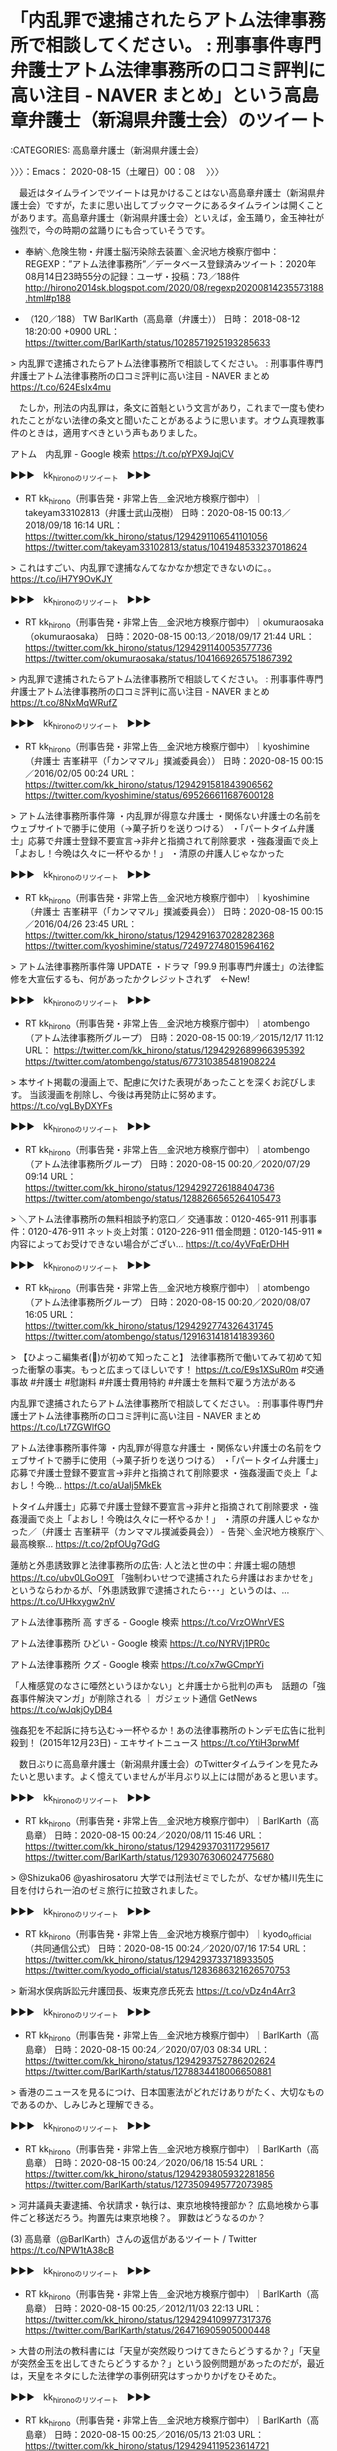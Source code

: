 * 「内乱罪で逮捕されたらアトム法律事務所で相談してください。 : 刑事事件専門弁護士アトム法律事務所の口コミ評判に高い注目 - NAVER まとめ」という高島章弁護士（新潟県弁護士会）のツイート
  :LOGBOOK:
  CLOCK: [2020-08-15 土 00:08]--[2020-08-15 土 00:34] =>  0:26
  :END:

:CATEGORIES: 高島章弁護士（新潟県弁護士会）

〉〉〉：Emacs： 2020-08-15（土曜日）00：08　 〉〉〉

　最近はタイムラインでツイートは見かけることはない高島章弁護士（新潟県弁護士会）ですが，たまに思い出してブックマークにあるタイムラインは開くことがあります。高島章弁護士（新潟県弁護士会）といえば，金玉踊り，金玉神社が強烈で，今の時期の盆踊りにも合っていそうです。

 - 奉納＼危険生物・弁護士脳汚染除去装置＼金沢地方検察庁御中： REGEXP：”アトム法律事務所”／データベース登録済みツイート：2020年08月14日23時55分の記録：ユーザ・投稿：73／188件 http://hirono2014sk.blogspot.com/2020/08/regexp20200814235573188.html#p188  

 - （120／188） TW BarlKarth（高島章（弁護士）） 日時： 2018-08-12 18:20:00 +0900 URL： https://twitter.com/BarlKarth/status/1028571925193285633

> 内乱罪で逮捕されたらアトム法律事務所で相談してください。 : 刑事事件専門弁護士アトム法律事務所の口コミ評判に高い注目 - NAVER まとめ https://t.co/624EsIx4mu

　たしか，刑法の内乱罪は，条文に首魁という文言があり，これまで一度も使われたことがない法律の条文と聞いたことがあるように思います。オウム真理教事件のときは，適用すべきという声もありました。

アトム　内乱罪 - Google 検索 https://t.co/pYPX9JqjCV

▶▶▶　kk_hironoのリツイート　▶▶▶  

- RT kk_hirono（刑事告発・非常上告＿金沢地方検察庁御中）｜takeyam33102813（弁護士武山茂樹） 日時：2020-08-15 00:13／2018/09/18 16:14 URL： https://twitter.com/kk_hirono/status/1294291106541101056 https://twitter.com/takeyam33102813/status/1041948533237018624  

> これはすごい、内乱罪で逮捕なんてなかなか想定できないのに。。 https://t.co/iH7Y9OvKJY  

▶▶▶　kk_hironoのリツイート　▶▶▶  

- RT kk_hirono（刑事告発・非常上告＿金沢地方検察庁御中）｜okumuraosaka（okumuraosaka） 日時：2020-08-15 00:13／2018/09/17 21:44 URL： https://twitter.com/kk_hirono/status/1294291140053577736 https://twitter.com/okumuraosaka/status/1041669265751867392  

> 内乱罪で逮捕されたらアトム法律事務所で相談してください。 : 刑事事件専門弁護士アトム法律事務所の口コミ評判に高い注目 - NAVER まとめ https://t.co/8NxMqWRufZ  

▶▶▶　kk_hironoのリツイート　▶▶▶  

- RT kk_hirono（刑事告発・非常上告＿金沢地方検察庁御中）｜kyoshimine（弁護士 吉峯耕平（「カンママル」撲滅委員会）） 日時：2020-08-15 00:15／2016/02/05 00:24 URL： https://twitter.com/kk_hirono/status/1294291581843906562 https://twitter.com/kyoshimine/status/695266611687600128  

> アトム法律事務所事件簿 ・内乱罪が得意な弁護士 ・関係ない弁護士の名前をウェブサイトで勝手に使用（→菓子折りを送りつける） ・「パートタイム弁護士」応募で弁護士登録不要宣言→非弁と指摘されて削除要求 ・強姦漫画で炎上「よおし！今晩は久々に一杯やるか！」 ・清原の弁護人じゃなかった  

▶▶▶　kk_hironoのリツイート　▶▶▶  

- RT kk_hirono（刑事告発・非常上告＿金沢地方検察庁御中）｜kyoshimine（弁護士 吉峯耕平（「カンママル」撲滅委員会）） 日時：2020-08-15 00:15／2016/04/26 23:45 URL： https://twitter.com/kk_hirono/status/1294291637028282368 https://twitter.com/kyoshimine/status/724972748015964162  

> アトム法律事務所事件簿 UPDATE ・ドラマ「99.9 刑事専門弁護士」の法律監修を大宣伝するも、何があったかクレジットされず　←New!  

▶▶▶　kk_hironoのリツイート　▶▶▶  

- RT kk_hirono（刑事告発・非常上告＿金沢地方検察庁御中）｜atombengo（アトム法律事務所グループ） 日時：2020-08-15 00:19／2015/12/17 11:12 URL： https://twitter.com/kk_hirono/status/1294292689966395392 https://twitter.com/atombengo/status/677310385481908224  

> 本サイト掲載の漫画上で、配慮に欠けた表現があったことを深くお詫びします。 当該漫画を削除し、今後は再発防止に努めます。 https://t.co/vgLByDXYFs  

▶▶▶　kk_hironoのリツイート　▶▶▶  

- RT kk_hirono（刑事告発・非常上告＿金沢地方検察庁御中）｜atombengo（アトム法律事務所グループ） 日時：2020-08-15 00:20／2020/07/29 09:14 URL： https://twitter.com/kk_hirono/status/1294292726188404736 https://twitter.com/atombengo/status/1288266565264105473  

> ＼アトム法律事務所の無料相談予約窓口／ 交通事故：0120-465-911 刑事事件：0120-476-911 ネット炎上対策：0120-226-911 借金問題：0120-145-911 ※内容によってお受けできない場合がござい… https://t.co/4yVFqErDHH  

▶▶▶　kk_hironoのリツイート　▶▶▶  

- RT kk_hirono（刑事告発・非常上告＿金沢地方検察庁御中）｜atombengo（アトム法律事務所グループ） 日時：2020-08-15 00:20／2020/08/07 16:05 URL： https://twitter.com/kk_hirono/status/1294292774326431745 https://twitter.com/atombengo/status/1291631418141839360  

> 【ひよっこ編集者(🔰)が初めて知ったこと】  法律事務所で働いてみて初めて知った衝撃の事実。もっと広まってほしいです！  https://t.co/E9s1XSuR0m  #交通事故 #弁護士 #慰謝料 #弁護士費用特約 #弁護士を無料で雇う方法がある  

内乱罪で逮捕されたらアトム法律事務所で相談してください。 : 刑事事件専門弁護士アトム法律事務所の口コミ評判に高い注目 - NAVER まとめ https://t.co/Lt7ZGWlfGO

アトム法律事務所事件簿 ・内乱罪が得意な弁護士 ・関係ない弁護士の名前をウェブサイトで勝手に使用（→菓子折りを送りつける） ・「パートタイム弁護士」応募で弁護士登録不要宣言→非弁と指摘されて削除要求 ・強姦漫画で炎上「よおし！今晩… https://t.co/aUaIj5MkEk

トタイム弁護士」応募で弁護士登録不要宣言→非弁と指摘されて削除要求 ・強姦漫画で炎上「よおし！今晩は久々に一杯やるか！」 ・清原の弁護人じゃなかった／（弁護士 吉峯耕平（カンママル撲滅委員会）） - 告発＼金沢地方検察庁＼最高検察… https://t.co/2pfOUg7GdG

蓮舫と外患誘致罪と法律事務所の広告: 人と法と世の中：弁護士堀の随想 https://t.co/ubv0LGoO9T 「強制わいせつで逮捕されたら弁護はおまかせを」というならわかるが、「外患誘致罪で逮捕されたら･･･」というのは、… https://t.co/UHkxygw2nV

アトム法律事務所 高 すぎる - Google 検索 https://t.co/VrzOWnrVES

アトム法律事務所 ひどい - Google 検索 https://t.co/NYRVj1PR0c

アトム法律事務所 クズ - Google 検索 https://t.co/x7wGCmprYi

「人権感覚のなさに唖然というほかない」と弁護士から批判の声も　話題の「強姦事件解決マンガ」が削除される ｜ ガジェット通信 GetNews https://t.co/wJqkjOyDB4

強姦犯を不起訴に持ち込む→一杯やるか！あの法律事務所のトンデモ広告に批判殺到！ (2015年12月23日) - エキサイトニュース https://t.co/YtiH3prwMf

　数日ぶりに高島章弁護士（新潟県弁護士会）のTwitterタイムラインを見たみたいと思います。よく憶えていませんが半月ぶり以上には間があると思います。

▶▶▶　kk_hironoのリツイート　▶▶▶  

- RT kk_hirono（刑事告発・非常上告＿金沢地方検察庁御中）｜BarlKarth（高島章） 日時：2020-08-15 00:24／2020/08/11 15:46 URL： https://twitter.com/kk_hirono/status/1294293703117295617 https://twitter.com/BarlKarth/status/1293076306024775680  

> @Shizuka06 @yashirosatoru 大学では刑法ゼミでしたが、なぜか橘川先生に目を付けられ一泊のゼミ旅行に拉致されました。  

▶▶▶　kk_hironoのリツイート　▶▶▶  

- RT kk_hirono（刑事告発・非常上告＿金沢地方検察庁御中）｜kyodo_official（共同通信公式） 日時：2020-08-15 00:24／2020/07/16 17:54 URL： https://twitter.com/kk_hirono/status/1294293733718933505 https://twitter.com/kyodo_official/status/1283686321626570753  

> 新潟水俣病訴訟元弁護団長、坂東克彦氏死去 https://t.co/vDz4n4Arr3  

▶▶▶　kk_hironoのリツイート　▶▶▶  

- RT kk_hirono（刑事告発・非常上告＿金沢地方検察庁御中）｜BarlKarth（高島章） 日時：2020-08-15 00:24／2020/07/03 08:34 URL： https://twitter.com/kk_hirono/status/1294293752786202624 https://twitter.com/BarlKarth/status/1278834418006650881  

> 香港のニュースを見るにつけ、日本国憲法がどれだけありがたく、大切なものであるのか、しみじみと理解できる。  

▶▶▶　kk_hironoのリツイート　▶▶▶  

- RT kk_hirono（刑事告発・非常上告＿金沢地方検察庁御中）｜BarlKarth（高島章） 日時：2020-08-15 00:24／2020/06/18 15:54 URL： https://twitter.com/kk_hirono/status/1294293805932281856 https://twitter.com/BarlKarth/status/1273509495772073985  

> 河井議員夫妻逮捕、令状請求・執行は、東京地検特捜部か？ 広島地検から事件ごと移送だろう。拘置先は東京地検？。 罪数はどうなるのか？  

(3) 高島章（@BarlKarth）さんの返信があるツイート / Twitter https://t.co/NPW1tA38cB

▶▶▶　kk_hironoのリツイート　▶▶▶  

- RT kk_hirono（刑事告発・非常上告＿金沢地方検察庁御中）｜BarlKarth（高島章） 日時：2020-08-15 00:25／2012/11/03 22:13 URL： https://twitter.com/kk_hirono/status/1294294109977317376 https://twitter.com/BarlKarth/status/264716905905000448  

> 大昔の刑法の教科書には「天皇が突然殴りつけてきたらどうするか？」「天皇が突然金玉を出してきたらどうするか？」という設例問題があったのだが，最近は，天皇をネタにした法律学の事例研究はすっかりかげをひそめた。  

▶▶▶　kk_hironoのリツイート　▶▶▶  

- RT kk_hirono（刑事告発・非常上告＿金沢地方検察庁御中）｜BarlKarth（高島章） 日時：2020-08-15 00:25／2016/05/13 21:03 URL： https://twitter.com/kk_hirono/status/1294294119523614721 https://twitter.com/BarlKarth/status/731092615697829888  

> ラ。金玉ついとるんやろ。向こう行けぇ！！！（これは凡に対して）」  金「俺が銭とったんかい。疑ってんのかい。コラ。どっちやねん！（1発大きな殴る音）オマエコラ。おい！どっちやゆーとんじゃこら！お前、ヘタレ！ヘタレ！こら  

▶▶▶　kk_hironoのリツイート　▶▶▶  

- RT kk_hirono（刑事告発・非常上告＿金沢地方検察庁御中）｜BarlKarth（高島章） 日時：2020-08-15 00:25／2012/11/24 19:36 URL： https://twitter.com/kk_hirono/status/1294294144051867648 https://twitter.com/BarlKarth/status/272287446954291200  

> 　そうは言っても私も時々「金玉」とか「チンポコ」という言葉を呟いてしまうのだが，これは例外。  

▶▶▶　kk_hironoのリツイート　▶▶▶  

- RT kk_hirono（刑事告発・非常上告＿金沢地方検察庁御中）｜BarlKarth（高島章） 日時：2020-08-15 00:25／2015/08/15 01:03 URL： https://twitter.com/kk_hirono/status/1294294153715621890 https://twitter.com/BarlKarth/status/632221041494921216  

> 「日本の一番ながい日」で金玉という言葉が飛び交っていたが、ちょっと時節柄あれだった。  

▶▶▶　kk_hironoのリツイート　▶▶▶  

- RT kk_hirono（刑事告発・非常上告＿金沢地方検察庁御中）｜BarlKarth（高島章） 日時：2020-08-15 00:25／2012/05/22 00:56 URL： https://twitter.com/kk_hirono/status/1294294162783612928 https://twitter.com/BarlKarth/status/204601510020132864  

> 　突然金玉を蹴り上げるというのは，やってはいけない。フェアじゃない。それが刑訴法の精神だ。  

▶▶▶　kk_hironoのリツイート　▶▶▶  

- RT kk_hirono（刑事告発・非常上告＿金沢地方検察庁御中）｜BarlKarth（高島章） 日時：2020-08-15 00:25／2016/08/21 18:36 URL： https://twitter.com/kk_hirono/status/1294294182719188992 https://twitter.com/BarlKarth/status/767294305044004864  

> 金玉の強さがないとだめです。私は今までカルト宗教団体のアジトを急襲したり 、教祖を論破したりしています。  

▶▶▶　kk_hironoのリツイート　▶▶▶  

- RT kk_hirono（刑事告発・非常上告＿金沢地方検察庁御中）｜BarlKarth（高島章） 日時：2020-08-15 00:25／2012/11/03 22:19 URL： https://twitter.com/kk_hirono/status/1294294200234598400 https://twitter.com/BarlKarth/status/264718440617615361  

> 　まぁ，人格円満で穏やかな今上天皇が人民に突然金玉を露出するとか，人民を突然殴りつけるということは考えにくいが，秋篠宮だとあり得ることだろう。  

▶▶▶　kk_hironoのリツイート　▶▶▶  

- RT kk_hirono（刑事告発・非常上告＿金沢地方検察庁御中）｜BarlKarth（高島章） 日時：2020-08-15 00:26／2012/04/09 22:01 URL： https://twitter.com/kk_hirono/status/1294294230689447943 https://twitter.com/BarlKarth/status/189337116243787777  

> サンドバッグのようにぐちゃぐちゃにする様に殴る とか，ひざまずかせて謝らせる姿，それに金玉を潰してやること」などを具体的に 思い描くとともに，体調不良から抜け出すにはＸを殺す以外にないと思い始め，そ の上で，Ｘの抵抗も考え，  

▶▶▶　kk_hironoのリツイート　▶▶▶  

- RT kk_hirono（刑事告発・非常上告＿金沢地方検察庁御中）｜BarlKarth（高島章） 日時：2020-08-15 00:26／2017/07/21 01:16 URL： https://twitter.com/kk_hirono/status/1294294280966533120 https://twitter.com/BarlKarth/status/888070045850456064  

> @JLearge @inouyeta お相撲さんが真剣勝負をしているときに行事が立会に介入し、お相撲さんの金玉を突然蹴り上げるようなアンフェア・サプライズな判決です。私は判決言渡しに立ち会って（修習生同行）、何が起こっているのかわからず２０秒くらい意識を喪失しました。  

▶▶▶　kk_hironoのリツイート　▶▶▶  

- RT kk_hirono（刑事告発・非常上告＿金沢地方検察庁御中）｜BarlKarth（高島章） 日時：2020-08-15 00:26／2016/08/19 00:38 URL： https://twitter.com/kk_hirono/status/1294294328810991616 https://twitter.com/BarlKarth/status/766298315390488576  

> @fujibook611 内田教授には旧司法試験の二回目の口述試験で当たりました。内田先生タバコ（ピース）を燻らせながら「違法は客観的に、責任は主観的に」ってどういう意味か解説してください。と質問されましたが、金玉が縮みあがって「違法は連帯的に、責任は個別的に」と  

▶▶▶　kk_hironoのリツイート　▶▶▶  

- RT kk_hirono（刑事告発・非常上告＿金沢地方検察庁御中）｜BarlKarth（高島章） 日時：2020-08-15 00:26／2012/11/04 00:01 URL： https://twitter.com/kk_hirono/status/1294294344355033095 https://twitter.com/BarlKarth/status/264744042280140800  

> 　新しい金玉には新しい玉袋（聖書）。  

▶▶▶　kk_hironoのリツイート　▶▶▶  

- RT kk_hirono（刑事告発・非常上告＿金沢地方検察庁御中）｜BarlKarth（高島章） 日時：2020-08-15 00:26／2012/08/02 21:48 URL： https://twitter.com/kk_hirono/status/1294294358414389248 https://twitter.com/BarlKarth/status/231008455358554112  

> @georg1770 つhttp://t.co/NPdAmDKL 新しい金玉には新しい球袋  

▶▶▶　kk_hironoのリツイート　▶▶▶  

- RT kk_hirono（刑事告発・非常上告＿金沢地方検察庁御中）｜BarlKarth（高島章） 日時：2020-08-15 00:26／2012/04/10 00:53 URL： https://twitter.com/kk_hirono/status/1294294374851858432 https://twitter.com/BarlKarth/status/189380520579301376  

> 「第一審被告は、第一審原告に対し、金四九万七、三五〇円および内金玉二万六、六六二円に対する昭和四五年三月七日から、内金一七万〇六八八円に対する昭和四六年二月二六日から支払い済みまで年五分の割合の金員を支払え。第一審被告の控訴を棄却する。訴訟費用は第一、二審とも第一審被告の負担と  

▶▶▶　kk_hironoのリツイート　▶▶▶  

- RT kk_hirono（刑事告発・非常上告＿金沢地方検察庁御中）｜BarlKarth（高島章） 日時：2020-08-15 00:26／2012/04/10 00:55 URL： https://twitter.com/kk_hirono/status/1294294404379881472 https://twitter.com/BarlKarth/status/189381075351515136  

> @BarlKarth http://t.co/MeSYBgjJ どっちも金玉だ。  

▶▶▶　kk_hironoのリツイート　▶▶▶  

- RT kk_hirono（刑事告発・非常上告＿金沢地方検察庁御中）｜BarlKarth（高島章） 日時：2020-08-15 00:26／2016/08/29 15:21 URL： https://twitter.com/kk_hirono/status/1294294418623565830 https://twitter.com/BarlKarth/status/770144324226920449  

> @satoshi_namera ちんこが事故  

▶▶▶　kk_hironoのリツイート　▶▶▶  

- RT kk_hirono（刑事告発・非常上告＿金沢地方検察庁御中）｜BarlKarth（高島章） 日時：2020-08-15 00:26／2016/08/29 15:22 URL： https://twitter.com/kk_hirono/status/1294294441885196288 https://twitter.com/BarlKarth/status/770144546638270464  

> @satoshi_namera ちんこと金玉とまんこが車にひかれてしまいました。うそ  

▶▶▶　kk_hironoのリツイート　▶▶▶  

- RT kk_hirono（刑事告発・非常上告＿金沢地方検察庁御中）｜shigeko（shigeko） 日時：2020-08-15 00:27／2012/08/17 17:18 URL： https://twitter.com/kk_hirono/status/1294294467793416192 https://twitter.com/shigeko/status/236376486960037888  

> @BarlKarth 結論：自分で茹でる。  

▶▶▶　kk_hironoのリツイート　▶▶▶  

- RT kk_hirono（刑事告発・非常上告＿金沢地方検察庁御中）｜BarlKarth（高島章） 日時：2020-08-15 00:27／2012/08/17 17:25 URL： https://twitter.com/kk_hirono/status/1294294477121544192 https://twitter.com/BarlKarth/status/236378322026766337  

> @shigeko 茹でた枝豆には冷えた白ワイン。新しい金玉には新しい玉袋。  

▶▶▶　kk_hironoのリツイート　▶▶▶  

- RT kk_hirono（刑事告発・非常上告＿金沢地方検察庁御中）｜BarlKarth（高島章） 日時：2020-08-15 00:27／2012/12/01 01:07 URL： https://twitter.com/kk_hirono/status/1294294496209809408 https://twitter.com/BarlKarth/status/274545092956651521  

> http://t.co/VLt9tSnx どこからどう見てもまさぞうは悪いやつだろう。だいたい東京高裁の裁判長のくせして，大阪弁で判決文を朗読するなんて禁止すべきなんだよ。イカの金玉のくせして。  

▶▶▶　kk_hironoのリツイート　▶▶▶  

- RT kk_hirono（刑事告発・非常上告＿金沢地方検察庁御中）｜BarlKarth（高島章） 日時：2020-08-15 00:27／2012/10/02 23:29 URL： https://twitter.com/kk_hirono/status/1294294508822122497 https://twitter.com/BarlKarth/status/253139711860813824  

> きれいな金玉。  

▶▶▶　kk_hironoのリツイート　▶▶▶  

- RT kk_hirono（刑事告発・非常上告＿金沢地方検察庁御中）｜BarlKarth（高島章） 日時：2020-08-15 00:27／2018/01/10 20:47 URL： https://twitter.com/kk_hirono/status/1294294526454947840 https://twitter.com/BarlKarth/status/951057804051099648  

> @okaguchik 金玉（こんぎょく）稲荷神社の裏に沼があり、小学生のころザリガニを釣ったり、爆竹でザリガニやカエルを爆破したりして遊んでいました。中の愚痴側を隔てて歩いて5分くらいのところに「金玉神社」が鎮座しています。  

▶▶▶　kk_hironoのリツイート　▶▶▶  

- RT kk_hirono（刑事告発・非常上告＿金沢地方検察庁御中）｜loverussianblue（ろしあんぶるー） 日時：2020-08-15 00:27／2017/11/08 09:14 URL： https://twitter.com/kk_hirono/status/1294294579722612738 https://twitter.com/loverussianblue/status/928053185926721536  

> @BarlKarth @ogawashinichi ご本人からリプライいただけるとは！最高裁決定読みましたが、被告人控訴なのに突然、より重い罪が認定されたらそりゃ目が点ですよね。https://t.co/NKoHx6VREz  

▶▶▶　kk_hironoのリツイート　▶▶▶  

- RT kk_hirono（刑事告発・非常上告＿金沢地方検察庁御中）｜BarlKarth（高島章） 日時：2020-08-15 00:27／2017/11/09 02:01 URL： https://twitter.com/kk_hirono/status/1294294593014358016 https://twitter.com/BarlKarth/status/928306480637394945  

> @loverussianblue @ogawashinichi 目が点というより、私は、法廷内で卒倒しましたよ。プロレスラーがリング内で正々堂々と真剣試合をしている最中、レフェリーが突然試合に介入し、一方のレスラーの金玉を蹴り上げ… https://t.co/faMuC5xReg  

▶▶▶　kk_hironoのリツイート　▶▶▶  

- RT kk_hirono（刑事告発・非常上告＿金沢地方検察庁御中）｜BarlKarth（高島章） 日時：2020-08-15 00:27／2015/11/13 11:54 URL： https://twitter.com/kk_hirono/status/1294294608743079936 https://twitter.com/BarlKarth/status/664999649850167298  

> ３　「闇の勢力」から「裏切り者」と言われる。 ４　ＮＧワードを時々使う（私の場合，「土人」「金玉」「天皇チンポコ」） ５　党派的思考性がほとんどない。 ６　バッシング・炎上を喜ぶ。  

▶▶▶　kk_hironoのリツイート　▶▶▶  

- RT kk_hirono（刑事告発・非常上告＿金沢地方検察庁御中）｜BarlKarth（高島章） 日時：2020-08-15 00:27／2016/07/13 19:15 URL： https://twitter.com/kk_hirono/status/1294294619732062214 https://twitter.com/BarlKarth/status/753170944240197632  

> 天皇がスキャンダルで金玉をつかまれているとは考えにくい。よほどのお考えがあってのことだろう。  

▶▶▶　kk_hironoのリツイート　▶▶▶  

- RT kk_hirono（刑事告発・非常上告＿金沢地方検察庁御中）｜BarlKarth（高島章） 日時：2020-08-15 00:27／2012/11/29 23:05 URL： https://twitter.com/kk_hirono/status/1294294631060914178 https://twitter.com/BarlKarth/status/274152038680633344  

> チンポコには金玉を伴う。  

▶▶▶　kk_hironoのリツイート　▶▶▶  

- RT kk_hirono（刑事告発・非常上告＿金沢地方検察庁御中）｜BarlKarth（高島章） 日時：2020-08-15 00:27／2012/11/09 20:09 URL： https://twitter.com/kk_hirono/status/1294294641789960192 https://twitter.com/BarlKarth/status/266860169340805120  

> 　「その手は桑名の烏賊の金玉」という法諺を知っているロー生はどれくらいいるだろう？  

▶▶▶　kk_hironoのリツイート　▶▶▶  

- RT kk_hirono（刑事告発・非常上告＿金沢地方検察庁御中）｜BarlKarth（高島章） 日時：2020-08-15 00:27／2012/11/03 23:50 URL： https://twitter.com/kk_hirono/status/1294294654087598081 https://twitter.com/BarlKarth/status/264741423063105536  

> 「美味しい金玉　大好きな金玉」  

▶▶▶　kk_hironoのリツイート　▶▶▶  

- RT kk_hirono（刑事告発・非常上告＿金沢地方検察庁御中）｜BarlKarth（高島章） 日時：2020-08-15 00:27／2012/11/03 23:37 URL： https://twitter.com/kk_hirono/status/1294294665835905024 https://twitter.com/BarlKarth/status/264737964347772928  

> 綺麗な金玉　可愛い金玉  

▶▶▶　kk_hironoのリツイート　▶▶▶  

- RT kk_hirono（刑事告発・非常上告＿金沢地方検察庁御中）｜BarlKarth（高島章） 日時：2020-08-15 00:27／2012/11/03 23:29 URL： https://twitter.com/kk_hirono/status/1294294677911298048 https://twitter.com/BarlKarth/status/264736034263298049  

> @hukuiP 可愛い金玉，綺麗な金玉だから，問題はないでしょう。うちの二男（中１）は「俺のチンチンは　こんなに（親指と人差し指を広げて）　小さいしまだ１ミリも怪我は得ていないんだぞ」と母親に自慢しています。  

▶▶▶　kk_hironoのリツイート　▶▶▶  

- RT kk_hirono（刑事告発・非常上告＿金沢地方検察庁御中）｜BarlKarth（高島章） 日時：2020-08-15 00:27／2012/08/08 00:16 URL： https://twitter.com/kk_hirono/status/1294294689697300480 https://twitter.com/BarlKarth/status/232857739917918208  

> 　段違い平行棒は，低いほうの棒に金玉が当たるので男子に適当でない科目だから女子専用種目なのだろう。違うのか？　コマネチ  

▶▶▶　kk_hironoのリツイート　▶▶▶  

- RT kk_hirono（刑事告発・非常上告＿金沢地方検察庁御中）｜BarlKarth（高島章） 日時：2020-08-15 00:27／2012/03/01 01:40 URL： https://twitter.com/kk_hirono/status/1294294699474219008 https://twitter.com/BarlKarth/status/174896777961545728  

> 刑事事件がない事務所の司法修習委員から「テンポラリーで刑事事件修習で修習生を派遣したい」といわれたので，受け入れることにしたのだが，簡単な事件しかないので申し訳ない。仕方がないから，上告趣意書を書いてもらおうか？  

▶▶▶　kk_hironoのリツイート　▶▶▶  

- RT kk_hirono（刑事告発・非常上告＿金沢地方検察庁御中）｜BarlKarth（高島章） 日時：2020-08-15 00:28／2012/03/01 01:43 URL： https://twitter.com/kk_hirono/status/1294294708986896385 https://twitter.com/BarlKarth/status/174897645100347393  

> @BarlKarth 突然金玉を蹴り上げるようなまねをする，まさぞうを徹底粉砕する起案とかだな。難しすぎるかな？  

▶▶▶　kk_hironoのリツイート　▶▶▶  

- RT kk_hirono（刑事告発・非常上告＿金沢地方検察庁御中）｜BarlKarth（高島章） 日時：2020-08-15 00:28／2012/04/09 22:01 URL： https://twitter.com/kk_hirono/status/1294294722651910144 https://twitter.com/BarlKarth/status/189337360595554304  

> …福沢は，これら金玉均ら 朝鮮開化派の動向に，思想的にだけでなく，ある程度実践的にも早くからコミットしてい た。それだけに，甲申の政変が文字通りの三日天下に終わったときの，福沢の失望は 甚大であり，またこの事件の背後にあった日本及び清国政府と李氏政権とが，そ  

▶▶▶　kk_hironoのリツイート　▶▶▶  

- RT kk_hirono（刑事告発・非常上告＿金沢地方検察庁御中）｜BarlKarth（高島章） 日時：2020-08-15 00:28／2012/10/03 00:07 URL： https://twitter.com/kk_hirono/status/1294294732449837056 https://twitter.com/BarlKarth/status/253149234239512578  

> 「構成要件的金玉」というのは，どんな金玉だろう？　あれこれ想像してみる。  

▶▶▶　kk_hironoのリツイート　▶▶▶  

- RT kk_hirono（刑事告発・非常上告＿金沢地方検察庁御中）｜BarlKarth（高島章） 日時：2020-08-15 00:28／2017/05/12 21:21 URL： https://twitter.com/kk_hirono/status/1294294745561231361 https://twitter.com/BarlKarth/status/863006267945533440  

> @shamoji_go_mo @1Jd61UaR8zSqVg3 プロレスで真剣試合をやっているとき、レフェリーが選手の金玉を突然蹴り上げるようなルール違反です。攻防対象論  

▶▶▶　kk_hironoのリツイート　▶▶▶  

- RT kk_hirono（刑事告発・非常上告＿金沢地方検察庁御中）｜BarlKarth（高島章） 日時：2020-08-15 00:28／2012/10/03 00:56 URL： https://twitter.com/kk_hirono/status/1294294755107467264 https://twitter.com/BarlKarth/status/253161469175296000  

> 違法金玉  

▶▶▶　kk_hironoのリツイート　▶▶▶  

- RT kk_hirono（刑事告発・非常上告＿金沢地方検察庁御中）｜BarlKarth（高島章） 日時：2020-08-15 00:28／2012/09/07 21:53 URL： https://twitter.com/kk_hirono/status/1294294792793280514 https://twitter.com/BarlKarth/status/244055699754201088  

> 　住居に侵入した後「金玉団参上！」と玄関先に書くと限界事例だろう。  

▶▶▶　kk_hironoのリツイート　▶▶▶  

- RT kk_hirono（刑事告発・非常上告＿金沢地方検察庁御中）｜BarlKarth（高島章） 日時：2020-08-15 00:28／2012/09/22 22:35 URL： https://twitter.com/kk_hirono/status/1294294822954532864 https://twitter.com/BarlKarth/status/249502264035782656  

> @hakagiminori 新しい金玉には新しい玉袋（カント）。  

▶▶▶　kk_hironoのリツイート　▶▶▶  

- RT kk_hirono（刑事告発・非常上告＿金沢地方検察庁御中）｜BarlKarth（高島章） 日時：2020-08-15 00:28／2012/06/08 22:47 URL： https://twitter.com/kk_hirono/status/1294294834392383493 https://twitter.com/BarlKarth/status/211091991071694848  

> 「プロレタリアート独裁」「暴力革命」を党綱領から削除した日本共産党というのは「金玉が抜かれたクリープ」みたいなものだろう。  

▶▶▶　kk_hironoのリツイート　▶▶▶  

- RT kk_hirono（刑事告発・非常上告＿金沢地方検察庁御中）｜BarlKarth（高島章） 日時：2020-08-15 00:28／2012/04/07 04:00 URL： https://twitter.com/kk_hirono/status/1294294841736589312 https://twitter.com/BarlKarth/status/188340502284865536  

> 「金玉に強い弁護士」と言えば，アトム法律事務所。  

▶▶▶　kk_hironoのリツイート　▶▶▶  

- RT kk_hirono（刑事告発・非常上告＿金沢地方検察庁御中）｜tetsumah（鉄馬） 日時：2020-08-15 00:28／2018/01/10 01:18 URL： https://twitter.com/kk_hirono/status/1294294862167121921 https://twitter.com/tetsumah/status/950763825808031745  

> 高島弁護士の地元ですね。近くに金玉神社もあります。 RT @okaguchik 金玉稲荷神社って，どういう御利益があるんだろうか(^_^) ＠新潟 https://t.co/ZZ6P7Tm8Rm  

▶▶▶　kk_hironoのリツイート　▶▶▶  

- RT kk_hirono（刑事告発・非常上告＿金沢地方検察庁御中）｜BarlKarth（高島章） 日時：2020-08-15 00:28／2018/01/10 20:39 URL： https://twitter.com/kk_hirono/status/1294294876113104903 https://twitter.com/BarlKarth/status/951055895487692800  

> @tetsumah @okaguchik 金玉神社と金玉稲荷神社があります。（歩いて10分弱の距離）。金玉稲荷神社の近くに沼があり、小学生のころザリガニを釣ったり、爆竹でザリガニやかえるを爆破したりしました。  

▶▶▶　kk_hironoのリツイート　▶▶▶  

- RT kk_hirono（刑事告発・非常上告＿金沢地方検察庁御中）｜mikecatwhitecat（新聞燃やす人） 日時：2020-08-15 00:28／2016/08/21 17:57 URL： https://twitter.com/kk_hirono/status/1294294900939227138 https://twitter.com/mikecatwhitecat/status/767284544235900928  

> しかし、この方のブッとび具合はすごい。 店主は気づかなかったんだろうか。 https://t.co/B98slB6T5Y  

▶▶▶　kk_hironoのリツイート　▶▶▶  

- RT kk_hirono（刑事告発・非常上告＿金沢地方検察庁御中）｜BarlKarth（高島章） 日時：2020-08-15 00:28／2016/08/21 18:33 URL： https://twitter.com/kk_hirono/status/1294294909373956096 https://twitter.com/BarlKarth/status/767293505332912128  

> @mikecat_whitcat 弁護士は、これくらいの金玉の  

▶▶▶　kk_hironoのリツイート　▶▶▶  

- RT kk_hirono（刑事告発・非常上告＿金沢地方検察庁御中）｜BarlKarth（高島章） 日時：2020-08-15 00:28／2012/11/08 21:56 URL： https://twitter.com/kk_hirono/status/1294294921449365504 https://twitter.com/BarlKarth/status/266524691987042304  

> 　私は金玉とかチンポコとか言っているが口で言っているだけでリンクはしない。模試その種のツイートがあったらそれは乗っ取りだから。  

▶▶▶　kk_hironoのリツイート　▶▶▶  

- RT kk_hirono（刑事告発・非常上告＿金沢地方検察庁御中）｜BarlKarth（高島章） 日時：2020-08-15 00:28／2012/09/22 22:37 URL： https://twitter.com/kk_hirono/status/1294294935588360192 https://twitter.com/BarlKarth/status/249502671533387776  

> 　新しい金玉を古い玉袋に入れてしまうと，玉袋は破れて金玉も流れてしまって台無しになる。  

▶▶▶　kk_hironoのリツイート　▶▶▶  

- RT kk_hirono（刑事告発・非常上告＿金沢地方検察庁御中）｜BarlKarth（高島章） 日時：2020-08-15 00:28／2012/04/07 03:31 URL： https://twitter.com/kk_hirono/status/1294294948183863297 https://twitter.com/BarlKarth/status/188333093415948290  

> http://t.co/2Vgbj8pa  綺麗な金玉神社  

▶▶▶　kk_hironoのリツイート　▶▶▶  

- RT kk_hirono（刑事告発・非常上告＿金沢地方検察庁御中）｜BarlKarth（高島章） 日時：2020-08-15 00:28／2012/08/08 00:14 URL： https://twitter.com/kk_hirono/status/1294294958304669702 https://twitter.com/BarlKarth/status/232857127692144640  

> 　男子が平均台から落下して股間を平均台で打つとたぶん金玉が痛くなって演技継続が不可能だが，女子は平均台から落下して股間を打ってもさほど痛くないのだろうか？  

▶▶▶　kk_hironoのリツイート　▶▶▶  

- RT kk_hirono（刑事告発・非常上告＿金沢地方検察庁御中）｜BarlKarth（高島章） 日時：2020-08-15 00:29／2012/08/07 23:52 URL： https://twitter.com/kk_hirono/status/1294294967527960576 https://twitter.com/BarlKarth/status/232851730096873472  

> 　体操の種目で男子専用・女子専用・男女共通があるのだが，やはり金玉の有無の問題ではないか？  

▶▶▶　kk_hironoのリツイート　▶▶▶  

- RT kk_hirono（刑事告発・非常上告＿金沢地方検察庁御中）｜BarlKarth（高島章） 日時：2020-08-15 00:29／2012/08/07 23:56 URL： https://twitter.com/kk_hirono/status/1294294978055696384 https://twitter.com/BarlKarth/status/232852690797989890  

> 「段違い平行棒」が女子専用種目である理由もやはり金玉の問題ではないだろうか？  

▶▶▶　kk_hironoのリツイート　▶▶▶  

- RT kk_hirono（刑事告発・非常上告＿金沢地方検察庁御中）｜BarlKarth（高島章） 日時：2020-08-15 00:29／2012/10/22 21:02 URL： https://twitter.com/kk_hirono/status/1294294988671479809 https://twitter.com/BarlKarth/status/260350384462245888  

> 　そういうこともあって，最初のうちは，ザルツブルグ時代のミサ曲や歌曲（シュバルツコップフ）ばかり聞いていた。そのうち，カノンとかも聞いたり歌ったりした。それ以降お下品になる。金玉とかウンコとかつい口に出してしまう。  

▶▶▶　kk_hironoのリツイート　▶▶▶  

- RT kk_hirono（刑事告発・非常上告＿金沢地方検察庁御中）｜BarlKarth（高島章） 日時：2020-08-15 00:29／2012/09/23 19:34 URL： https://twitter.com/kk_hirono/status/1294295003892551680 https://twitter.com/BarlKarth/status/249819014560358400  

> ミネルバのふくろうと新しい金玉袋  http://t.co/Ue6e1vaz  http://t.co/Ue6e1vaz  

▶▶▶　kk_hironoのリツイート　▶▶▶  

- RT kk_hirono（刑事告発・非常上告＿金沢地方検察庁御中）｜gryphonjapan（gryphon（まとめ用RT多）） 日時：2020-08-15 00:29／2012/04/07 18:34 URL： https://twitter.com/kk_hirono/status/1294295019822518272 https://twitter.com/gryphonjapan/status/188560456879845377  

> 上の問いへの返答を頂きました／@BarlKarth 『オウムの犯罪は，内乱罪（国家に対する暴力的挑戦）に近いものでした。「国家への挑戦」と表現すれば良いものを「法治」という言葉を付けたのでしょう。そう考えると間違いで.. http://t.co/LILhzpAA  

▶▶▶　kk_hironoのリツイート　▶▶▶  

- RT kk_hirono（刑事告発・非常上告＿金沢地方検察庁御中）｜BarlKarth（高島章） 日時：2020-08-15 00:29／2012/04/07 18:42 URL： https://twitter.com/kk_hirono/status/1294295027422621697 https://twitter.com/BarlKarth/status/188562489208881152  

> @gryphonjapan ベルディの「いけ我が思いよ　金色の金玉に乗って」と似てないだろうか？　  

▶▶▶　kk_hironoのリツイート　▶▶▶  

- RT kk_hirono（刑事告発・非常上告＿金沢地方検察庁御中）｜marikobabel（植田真理子） 日時：2020-08-15 00:29／2012/04/07 04:14 URL： https://twitter.com/kk_hirono/status/1294295037862227970 https://twitter.com/marikobabel/status/188344056869421056  

> そういう冗談はさておき、実際には真逆。告解する内容がゼロなのである。だって私はエッチ方面はまるきり罪の意識がないし、ウソをついても方便だと思ってる。違法駐車も必要悪だと思ってる。告解のノルマを課せられては、ネタ作りに苦労する。  

▶▶▶　kk_hironoのリツイート　▶▶▶  

- RT kk_hirono（刑事告発・非常上告＿金沢地方検察庁御中）｜BarlKarth（高島章） 日時：2020-08-15 00:29／2012/04/07 04:15 URL： https://twitter.com/kk_hirono/status/1294295044480839681 https://twitter.com/BarlKarth/status/188344309949538304  

> @marikobabel 新しい金玉には，新しい玉袋。  

▶▶▶　kk_hironoのリツイート　▶▶▶  

- RT kk_hirono（刑事告発・非常上告＿金沢地方検察庁御中）｜BarlKarth（高島章） 日時：2020-08-15 00:29／2012/04/10 00:59 URL： https://twitter.com/kk_hirono/status/1294295054287138822 https://twitter.com/BarlKarth/status/189382071100252161  

> @BarlKarth 代理人の陳述か？　内金玉  

▶▶▶　kk_hironoのリツイート　▶▶▶  

- RT kk_hirono（刑事告発・非常上告＿金沢地方検察庁御中）｜tokorogennya（oho-tukuno kaze） 日時：2020-08-15 00:29／2012/11/09 18:08 URL： https://twitter.com/kk_hirono/status/1294295064995196928 https://twitter.com/tokorogennya/status/266829493304451072  

> @BarlKarth 結構、貴方ような国家感のない「禽獣」いかの生物と付き合う事たい私の自尊心が許しません、陛下に対する非礼極まる常識はずれの暴言品性は「禽獣」以下この様な異常な精神の者が（法曹界）に徘徊するは我が国の恥  

▶▶▶　kk_hironoのリツイート　▶▶▶  

- RT kk_hirono（刑事告発・非常上告＿金沢地方検察庁御中）｜BarlKarth（高島章） 日時：2020-08-15 00:29／2012/11/09 19:46 URL： https://twitter.com/kk_hirono/status/1294295075439013889 https://twitter.com/BarlKarth/status/266854366470864897  

> @tokorogennya 新しい言葉を覚えると，誰彼かまわず使いたくなってしまう。しかし，話し言葉で「きんじゅういか」といわれても何かの食べ物ではないかと思ってしまうし（烏賊の金玉？），書き言葉でも辞書を調べないと分からないから「悪口」「罵倒」としてのインパクトは余りない。  

▶▶▶　kk_hironoのリツイート　▶▶▶  

- RT kk_hirono（刑事告発・非常上告＿金沢地方検察庁御中）｜tetsumah（鉄馬） 日時：2020-08-15 00:29／2011/09/27 00:43 URL： https://twitter.com/kk_hirono/status/1294295086272884736 https://twitter.com/tetsumah/status/118350037813170177  

> ホントにあるんですか？新潟行ったら確認してみよう。 RT @BarlKarth: 　今日は新潟市南区役所にご用があったので，金玉神社と金玉稲荷神社の調査をした。すがすがしい気分になった。 http://t.co/UyzUcdZV  

▶▶▶　kk_hironoのリツイート　▶▶▶  

- RT kk_hirono（刑事告発・非常上告＿金沢地方検察庁御中）｜BarlKarth（高島章） 日時：2020-08-15 00:29／2011/09/27 01:00 URL： https://twitter.com/kk_hirono/status/1294295094497906688 https://twitter.com/BarlKarth/status/118354336739889152  

> @tetsumah 小学生のころ，金玉稲荷神社の裏にある沼で，ザリガニを釣ったり，爆竹を鳴らしたり，ザリガニを爆竹で爆破したりしたものです。http://t.co/0WdptneM  

▶▶▶　kk_hironoのリツイート　▶▶▶  

- RT kk_hirono（刑事告発・非常上告＿金沢地方検察庁御中）｜BarlKarth（高島章） 日時：2020-08-15 00:29／2012/11/09 20:08 URL： https://twitter.com/kk_hirono/status/1294295114240516097 https://twitter.com/BarlKarth/status/266859817619034112  

> 君が代不起立教員に対する代替業務として「廊下のぞうきん掛け、草むしり、ウサギ跳び、グラウンドの整備」を提案した（福音と世界最新号）。リベラルの人は恐らく「君が代起立命令」を違憲違法と考えているから，すごく批判を浴びるだろう烏賊の金玉。  

▶▶▶　kk_hironoのリツイート　▶▶▶  

- RT kk_hirono（刑事告発・非常上告＿金沢地方検察庁御中）｜BarlKarth（高島章） 日時：2020-08-15 00:29／2012/08/07 23:47 URL： https://twitter.com/kk_hirono/status/1294295122268454912 https://twitter.com/BarlKarth/status/232850536838344704  

> 　平均台から落ちると男子は金玉をつぶす恐れがあるのだな。女子にはその心配がない。二段階平行棒も女子専用科目とされている。  

▶▶▶　kk_hironoのリツイート　▶▶▶  

- RT kk_hirono（刑事告発・非常上告＿金沢地方検察庁御中）｜BarlKarth（高島章） 日時：2020-08-15 00:29／2017/05/12 21:27 URL： https://twitter.com/kk_hirono/status/1294295133471436800 https://twitter.com/BarlKarth/status/863007649406754816  

> @shamoji_go_mo 判決宣告に立ち会った際、本当に金玉をけられたような衝撃を受けしばらく意識を失いました。  

▶▶▶　kk_hironoのリツイート　▶▶▶  

- RT kk_hirono（刑事告発・非常上告＿金沢地方検察庁御中）｜sera_yukip（ｾﾗﾀｿ） 日時：2020-08-15 00:29／2013/05/31 00:10 URL： https://twitter.com/kk_hirono/status/1294295143462268929 https://twitter.com/sera_yukip/status/340122953838641153  

> @BarlKarth 何の癌かにもよるみたいですね。でもビタミンC療法は悪いほうには向かわないから、併用してやってみてもいいのになあ　お金ある人だったら、って思た。私ならお金あったらそうすると思った。  

▶▶▶　kk_hironoのリツイート　▶▶▶  

- RT kk_hirono（刑事告発・非常上告＿金沢地方検察庁御中）｜BarlKarth（高島章） 日時：2020-08-15 00:29／2013/05/31 00:11 URL： https://twitter.com/kk_hirono/status/1294295156330360834 https://twitter.com/BarlKarth/status/340123397587619840  

> @se_raphim 何のガンかはちょっと非公表ですが，金玉やチンポコのガンではありませんから，妻もその点はホッとしております。  

▶▶▶　kk_hironoのリツイート　▶▶▶  

- RT kk_hirono（刑事告発・非常上告＿金沢地方検察庁御中）｜tokorogennya（oho-tukuno kaze） 日時：2020-08-15 00:29／2012/11/09 22:38 URL： https://twitter.com/kk_hirono/status/1294295174600724481 https://twitter.com/tokorogennya/status/266897634961272832  

> @BarlKarth 正式名称「摂政宮殿下御播種の松」　通称（松の会）  

▶▶▶　kk_hironoのリツイート　▶▶▶  

- RT kk_hirono（刑事告発・非常上告＿金沢地方検察庁御中）｜BarlKarth（高島章） 日時：2020-08-15 00:29／2012/11/09 22:42 URL： https://twitter.com/kk_hirono/status/1294295185560461317 https://twitter.com/BarlKarth/status/266898676658601985  

> @tokorogennya 烏賊の金玉のようなものでしょうか？  

▶▶▶　kk_hironoのリツイート　▶▶▶  

- RT kk_hirono（刑事告発・非常上告＿金沢地方検察庁御中）｜BarlKarth（高島章） 日時：2020-08-15 00:30／2010/02/16 22:29 URL： https://twitter.com/kk_hirono/status/1294295282067230720 https://twitter.com/BarlKarth/status/9184650155  

> 「金玉神社」の研究をしたいのだが，國學院大學や皇學館大学で紀要とかないかなぁ。金玉博士の学位をもらいたい。  

▶▶▶　kk_hironoのリツイート　▶▶▶  

- RT kk_hirono（刑事告発・非常上告＿金沢地方検察庁御中）｜BarlKarth（高島章） 日時：2020-08-15 00:30／2010/02/04 23:07 URL： https://twitter.com/kk_hirono/status/1294295289281441795 https://twitter.com/BarlKarth/status/8633147330  

> でも当職が作詞作曲した「綺麗な金玉神社の歌」を歌うと，やっぱり公然わいせつ罪等になり，まずいだろうなぁ。  

▶▶▶　kk_hironoのリツイート　▶▶▶  

- RT kk_hirono（刑事告発・非常上告＿金沢地方検察庁御中）｜BarlKarth（高島章） 日時：2020-08-15 00:30／2010/02/16 22:33 URL： https://twitter.com/kk_hirono/status/1294295296629805057 https://twitter.com/BarlKarth/status/9184791161  

> 網野教授は，金玉神社に関して，何らかのご論考を残していないだろうか？常民文化研究所に聞いてみよう。  

▶▶▶　kk_hironoのリツイート　▶▶▶  

- RT kk_hirono（刑事告発・非常上告＿金沢地方検察庁御中）｜BarlKarth（高島章） 日時：2020-08-15 00:30／2010/06/23 00:00 URL： https://twitter.com/kk_hirono/status/1294295307845398528 https://twitter.com/BarlKarth/status/16777308518  

> 　お風呂で入浴する前に金玉神社・金玉稲荷神社にお参り行ってこようか，若干躊躇する。  

▶▶▶　kk_hironoのリツイート　▶▶▶  

- RT kk_hirono（刑事告発・非常上告＿金沢地方検察庁御中）｜BarlKarth（高島章） 日時：2020-08-15 00:30／2010/07/28 23:46 URL： https://twitter.com/kk_hirono/status/1294295317450350592 https://twitter.com/BarlKarth/status/19746021376  

> 　「お風呂に入る前に金玉神社にお参りに行くべきか」それとも「お風呂に入った後に金玉神社にお参り行くべきか」若干迷っている。それが問題だ。  

▶▶▶　kk_hironoのリツイート　▶▶▶  

- RT kk_hirono（刑事告発・非常上告＿金沢地方検察庁御中）｜BarlKarth（高島章） 日時：2020-08-15 00:30／2010/02/21 20:36 URL： https://twitter.com/kk_hirono/status/1294295331413225472 https://twitter.com/BarlKarth/status/9426072600  

> 「金玉神社」「綺麗な金玉神社」「金玉稲荷神社」の代理人をやりたいのだが，いかんせん依頼がない。  

▶▶▶　kk_hironoのリツイート　▶▶▶  

- RT kk_hirono（刑事告発・非常上告＿金沢地方検察庁御中）｜BarlKarth（高島章） 日時：2020-08-15 00:30／2010/02/16 22:37 URL： https://twitter.com/kk_hirono/status/1294295338354798592 https://twitter.com/BarlKarth/status/9184937616  

> 金玉神社の研究の手始めとして，境内地の登記簿謄本を取り寄せてみよう。実証的な宗教社会学の論文が書けそう。  

▶▶▶　kk_hironoのリツイート　▶▶▶  

- RT kk_hirono（刑事告発・非常上告＿金沢地方検察庁御中）｜BarlKarth（高島章） 日時：2020-08-15 00:30／2010/06/05 00:35 URL： https://twitter.com/kk_hirono/status/1294295346709897223 https://twitter.com/BarlKarth/status/15423812333  

> 仙台には，金玉神社や金玉稲荷神社はないのだろうか？　すれ違う女性は不細工なデブばかりだ。  

▶▶▶　kk_hironoのリツイート　▶▶▶  

- RT kk_hirono（刑事告発・非常上告＿金沢地方検察庁御中）｜BarlKarth（高島章） 日時：2020-08-15 00:30／2010/02/16 22:41 URL： https://twitter.com/kk_hirono/status/1294295357359177733 https://twitter.com/BarlKarth/status/9185040625  

> 金玉神社の公図を過去の分も含めて，閲覧謄写しよう。学位請求は，やっぱり國學院だろうか？  

▶▶▶　kk_hironoのリツイート　▶▶▶  

- RT kk_hirono（刑事告発・非常上告＿金沢地方検察庁御中）｜BarlKarth（高島章） 日時：2020-08-15 00:30／2010/02/17 00:43 URL： https://twitter.com/kk_hirono/status/1294295366670495744 https://twitter.com/BarlKarth/status/9189619205  

> お風呂のなかで，「綺麗な金玉神社」の歌を歌おう。カワイのスコメで楽譜を作ったのだ。  

▶▶▶　kk_hironoのリツイート　▶▶▶  

- RT kk_hirono（刑事告発・非常上告＿金沢地方検察庁御中）｜BarlKarth（高島章） 日時：2020-08-15 00:30／2010/05/13 23:33 URL： https://twitter.com/kk_hirono/status/1294295376678158336 https://twitter.com/BarlKarth/status/13917084472  

> 金玉神社と金玉稲荷神社にお参り行くのでパウゼ。  

▶▶▶　kk_hironoのリツイート　▶▶▶  

- RT kk_hirono（刑事告発・非常上告＿金沢地方検察庁御中）｜BarlKarth（高島章） 日時：2020-08-15 00:30／2011/09/26 23:47 URL： https://twitter.com/kk_hirono/status/1294295386287255553 https://twitter.com/BarlKarth/status/118335877339553792  

> 　今日は新潟市南区役所にご用があったので，金玉神社と金玉稲荷神社の調査をした。すがすがしい気分になった。 http://t.co/kM5G3d2b  

▶▶▶　kk_hironoのリツイート　▶▶▶  

- RT kk_hirono（刑事告発・非常上告＿金沢地方検察庁御中）｜kuiaratameyo（悔い改めよ） 日時：2020-08-15 00:30／2010/03/09 00:05 URL： https://twitter.com/kk_hirono/status/1294295400052953089 https://twitter.com/kuiaratameyo/status/10174161961  

> @BarlKarth 不倫や姦淫を神はさばく　聖書  

▶▶▶　kk_hironoのリツイート　▶▶▶  

- RT kk_hirono（刑事告発・非常上告＿金沢地方検察庁御中）｜BarlKarth（高島章） 日時：2020-08-15 00:30／2010/03/09 00:10 URL： https://twitter.com/kk_hirono/status/1294295407174901760 https://twitter.com/BarlKarth/status/10174371668  

> @kuiaratameyo　金玉神社。金玉稲荷神社。  

▶▶▶　kk_hironoのリツイート　▶▶▶  

- RT kk_hirono（刑事告発・非常上告＿金沢地方検察庁御中）｜BarlKarth（高島章） 日時：2020-08-15 00:30／2010/02/16 22:51 URL： https://twitter.com/kk_hirono/status/1294295426191855616 https://twitter.com/BarlKarth/status/9185380643  

> @saimarusan 旧黒埼町大野小学校の裏手の橋を渡って，旧白根市に行き，右折してもう一回橋を渡る（左折）と，「金玉稲荷神社」があります。橋を渡らないで，大野大橋方面に向かうと，「金玉神社」があります。  

▶▶▶　kk_hironoのリツイート　▶▶▶  

- RT kk_hirono（刑事告発・非常上告＿金沢地方検察庁御中）｜BarlKarth（高島章） 日時：2020-08-15 00:30／2010/02/03 21:56 URL： https://twitter.com/kk_hirono/status/1294295434354032643 https://twitter.com/BarlKarth/status/8586310175  

> @nomurayamansuke 金玉神社というのは，実在する神社です。そこの神社の近くに沼があって，ザリガニ釣りをしたものです。（小学校時代）  

▶▶▶　kk_hironoのリツイート　▶▶▶  

- RT kk_hirono（刑事告発・非常上告＿金沢地方検察庁御中）｜BarlKarth（高島章） 日時：2020-08-15 00:30／2010/02/03 03:27 URL： https://twitter.com/kk_hirono/status/1294295444244148224 https://twitter.com/BarlKarth/status/8552564521  

> @nomurayamansuke綺麗な金玉神社。新しい金玉には，新しい革袋。  

▶▶▶　kk_hironoのリツイート　▶▶▶  

- RT kk_hirono（刑事告発・非常上告＿金沢地方検察庁御中）｜BarlKarth（高島章） 日時：2020-08-15 00:30／2011/05/11 01:24 URL： https://twitter.com/kk_hirono/status/1294295458672566276 https://twitter.com/BarlKarth/status/67988477928681472  

> 　再来週になると時間が作れるので，新潟市（旧白根市付近）の金玉神社・金玉稲荷神社にお参りに行こう。金玉神社と金玉稲荷神社とは直線距離１００メートルくらい。  

▶▶▶　kk_hironoのリツイート　▶▶▶  

- RT kk_hirono（刑事告発・非常上告＿金沢地方検察庁御中）｜BarlKarth（高島章） 日時：2020-08-15 00:31／2010/05/09 21:38 URL： https://twitter.com/kk_hirono/status/1294295472811606017 https://twitter.com/BarlKarth/status/13665273523  

> ソファでしばらく眠り目が覚めたので，「金玉神社」にお参りしようと思ったら，まだ１０時前だった。  

▶▶▶　kk_hironoのリツイート　▶▶▶  

- RT kk_hirono（刑事告発・非常上告＿金沢地方検察庁御中）｜BarlKarth（高島章） 日時：2020-08-15 00:31／2010/02/16 22:24 URL： https://twitter.com/kk_hirono/status/1294295481221181440 https://twitter.com/BarlKarth/status/9184509462  

> 昨日ちょっと遠出して，旧白根市の金玉神社に立ち寄った。近くには金玉稲荷神社がある。  

▶▶▶　kk_hironoのリツイート　▶▶▶  

- RT kk_hirono（刑事告発・非常上告＿金沢地方検察庁御中）｜BarlKarth（高島章） 日時：2020-08-15 00:31／2011/10/15 22:04 URL： https://twitter.com/kk_hirono/status/1294295501328617473 https://twitter.com/BarlKarth/status/125195360841895936  

> 　日本ザリガニで，修士号がとれるのか？　放送大学。だったら，宗教社会学で，「金玉神社の研究」でも修士号がもらえるだろうな？  

▶▶▶　kk_hironoのリツイート　▶▶▶  

- RT kk_hirono（刑事告発・非常上告＿金沢地方検察庁御中）｜BarlKarth（高島章） 日時：2020-08-15 00:31／2016/05/05 00:50 URL： https://twitter.com/kk_hirono/status/1294295519733276672 https://twitter.com/BarlKarth/status/727888242368913408  

> @mugimarusan 金玉神社のすぐ近くに金玉稲荷神社があり、その裏に沼がありました。https://t.co/SxFqMYRG4u金玉稲荷神社 ザリガニを釣って、ザリガニの口に爆竹を押し込めマッチで火をつけ空中でザリガニを爆破すると言う遊びがはやっていました。  

(3) (金玉) (from:BarlKarth) - Twitter検索 / Twitter https://t.co/F26FV2AXvl

(3) (金玉神社) (from:BarlKarth) - Twitter検索 / Twitter https://t.co/56TvqluxNR

　一つリツイートを取り消してしまい，再度リツイートをするという手違いがありました。高島章弁護士（新潟県弁護士会）の金玉と神社の対するこだわりです。人の人生を左右するともいわれる弁護士なので，深刻に受け止め考え続けてきました。弁護士の存在自体を許すべきなのかと。

〈〈〈：Emacs： 2020-08-15（土曜日）00：34 　〈〈〈

* 「再審法の不備ゆえに、裁判所の熱意次第で証拠は隠されたままだったり、五月雨式に出てきたり」というジャーナリストの江川紹子氏の6月6日のツイート，毎日新聞の記事は削除
  :LOGBOOK:
  CLOCK: [2020-08-15 土 09:06]--[2020-08-15 土 11:50] =>  2:44
  :END:

:CATEGORIES: ジャーナリストの江川紹子氏,再審請求

〉〉〉：Emacs： 2020-08-15（土曜日）09：06　 〉〉〉

　今朝は，思い出すところがあって，しばらく使わず休眠状態だったtu3という自作のコマンドを使ってみました。指定したTwitterアカウントのツイートを17のオフセットを指定して，その回数分ツイートを取得するものですが，16までしか取得できていない様子もあります。

```
17.times do |i| 
    client.user_timeline("#{tw_user}", {:count => 200, :page => "#{i + 1}"}).each do |tweet|
        count += 1
```

　本来1オフセットは200件のツイートが取得できるはずと思うのですが，16オフセットで3200件，しかしほとんどはそれより少なくなっています。もともと16回の指定だったのですが，17にしてみると3200件以上取得できたことがありました。

　刑事司法に大きな影響を与え，市民社会の牽引役も担ってきた，郷原信郎弁護士とジャーナリストの江川紹子氏の直近のツイートをTwitterAPIで可能なかぎり取得し，テキストとして記録，記事にしました。

　通常のデザインが整えられたツイートに比べると見づらくはありますが，テキストに特化しているため，一度に扱える情報量が多くなり，視野が広くなります。横にタグが沢山あるのが邪魔になることもありますが，ブラウザのページ内検索が効率的です。

　検索窓にカーソルを置いたままにしていると，エンターキーで次の検索位置に移動していきます。全体のヒット数も表示され，0ということもありますが，すぐに結果がわかるというメリットもあるかと思います。

```
 - 2020年08月15日08時44分の登録： ＃郷原信郎【「深層」カルロス・ゴーンとの対話　起訴されれば９９％超が有罪となる国で】　@nobuogohara＃のツイート／2020-07-01_0530〜2020-08-13_2208／法務検察・石川県警察宛参考資料／記録作成措置実行日時：2020年08月15日08時44分 http://hirono2014sk.blogspot.com/2020/08/nobuogohara2020-07-0105302020-08.html
 - 2020年08月15日08時50分の登録： @nobuogohara（郷原信郎【「深層」カルロス・ゴーンとの対話　起訴されれば９９％超が有罪となる国で】）のツイート　”．＊”　3150／3150：2016-10-09_1012〜2020-08-13_2208　2020年08月15日08時49分の記録 http://hirono2014sk.blogspot.com/2020/08/nobuogohara315031502016-10-0910122020.html
 - 2020年08月15日08時59分の登録： @amneris84（Shoko　Egawa）のツイート　”．＊”　3196／3196：2020-03-07_1706〜2020-08-15_0749　2020年08月15日08時59分の記録 http://hirono2014sk.blogspot.com/2020/08/amneris84shokoegawa319631962020-03.html
```

　そこで発見したのが次のジャーナリストの江川紹子氏のツイートになります。6月6日と通常のツイートの表示にあったので，今年2020年なのだと思います。違っていれば2016年などと表示されます。

▶▶▶　kk_hironoのリツイート　▶▶▶  

- RT kk_hirono（刑事告発・非常上告＿金沢地方検察庁御中）｜amneris84（Shoko Egawa） 日時：2020-08-15 09:25／2020/06/06 22:57 URL： https://twitter.com/kk_hirono/status/1294430018177601536 https://twitter.com/amneris84/status/1269267262701109249  

> なんで奥西さんが生きているうちに出さなかったのか…。他にもっと証拠はあるんでは…。再審法の不備ゆえに、裁判所の熱意次第で証拠は隠されたままだったり、五月雨式に出てきたり…　⇒名張毒ぶどう酒　検察側、新証拠開示　調書９通　弁護団「自… https://t.co/TTc4Kb2yuX  

　APIで取得したツイートだと「2020/06/06 22:57」ということで，年から分までひと目でわかります。このツイートの内容をみると，本当に今年の話なのかと疑いたくなります。たぶん初めて知る話だと思いますし，おまけにリンクの毎日新聞の記事が削除されていました。

新証拠開示 調書９通 弁護団 - Google 検索 https://t.co/ZE8L0xRMMb

```
弁護団は会見で、当時現場にいた住民7人の事件直後の供述調書9通が検察側から開示されたことを明らかにしました。

　その中でぶどう酒の王冠の「封緘紙」について、奥西元死刑囚の自白では「自分がはがした」としていましたが、7人のうち3人の調書には「紙はついたままだった」と矛盾した内容が書かれていました。

　証拠の開示は15年ぶりで、弁護団は「無罪を証明するような証拠で再審請求の重要な材料になる」などとしています。
(最終更新：2020/06/08 13：06)

［source：］“名張毒ぶどう酒事件”で15年ぶり新証拠開示…住民の供述調書9通 弁護団「再審請求の重要な材料」 | 東海テレビNEWS https://www.tokai-tv.com/tokainews/article.php?i=129083&date=20200605
```

　これが日本の刑事弁護の醍醐味かと思ったのですが，王冠の紙が付いていたかいなかったかの供述調書で，元死刑囚の再審無罪が決まると弁護士はいうようです。確かこの王冠は歯型が大きな論点にもなっていたように思います。

名張毒ぶどう酒事件で新証拠開示　懇親会出席者の供述調書　名古屋高検 - 毎日新聞 https://t.co/9fL8dJaY5D 会員限定有料記事　毎日新聞2020年6月5日 20時30分(最終更新 6月5日 20時30分)

　無実であれば，ほかに弁護のやりようもあったのではとこういうのを見るたびに思うようになりました。弁護士による弁護士のための再審請求という気がしてなりません。

　最近になってしったことで，本件告発事件のGitHub公開リポジトリにも記述があるのではと思うのですが，名張毒ぶどう酒事件は，一審で無罪判決が出た後，高裁で逆転有罪判決が出るまで被告人は釈放されていたとのことです。

　袴田事件などみると，被告人と弁護士の間に意思の疎通の痕跡が皆目見当たらず，拘置所での弁護士との接見交通の回数，内容に大きな疑問があるのですが，釈放されていたのであれば，弁護士が聞き取りをする機会もあったはずです。端から証拠不十分の宣伝に利用されたようにも思えてきます。

▶▶▶　kk_hironoのリツイート　▶▶▶  

- RT kk_hirono（刑事告発・非常上告＿金沢地方検察庁御中）｜kk_hirono（刑事告発・非常上告＿金沢地方検察庁御中） 日時：2020-08-15 09:55／2020/07/01 11:44 URL： https://twitter.com/kk_hirono/status/1294437638657597441 https://twitter.com/kk_hirono/status/1278157494137663489  

> どういうわけか，ジャーナリストの江川紹子氏のツイートにある「名張毒ぶどう酒　検察側、新証拠開示　調書９通　弁護団「自白と矛盾」 - 毎日新聞」という記事は削除されたらしくリンク切れでした。見出しの部分で検索すると，別の情報は見つかりました。  

　どうも忘れていたようです。探しているのは奥西元死刑囚がマスコミの面前で犯人だと認めたという話で，その時期を確認したいと調べています。一審で無罪判決が出たときに，そのような発言をすることはないと思いますし，大問題にもなっていたことでしょう。

```
関連したと思われる記録フィルムのような映像は番組内になかったので，以前，私が映像を見て強く印象にあったものとは違うと思います。また，私の記憶は法廷のような場面でしたが，門田隆将氏の説明では，逮捕から2,3日後のような話になっていたと思います。

　さきほど別の記事で読んでいたのですが，最初，自分の妻が毒ぶどう酒の犯人だと自供した後，自分が犯人だと自浄したという下りで，そのすぐあとにマスコミの門前で，切々と真犯人であることを認めたというような話でした。

［source：］＊ 名張事件の奥西勝元死刑囚が，真犯人として犯行を認めていたという「そこまで言って委員会NP」2017年2月26日の放送 - 告発＼金沢地方検察庁＼最高検察庁＼法務省＼石川県警察御中2020 https://hirono-hideki.hatenadiary.jp/entry/2020/07/01/140346
```

　パソコン内から調べ出しました。「最初，自分の妻が毒ぶどう酒の犯人だと自供した後，自分が犯人だと自浄したという下りで，そのすぐあとにマスコミの門前で，切々と真犯人であることを認めたというような話でした」とあります。自浄は自供の誤記と思います。

　「関連したと思われる記録フィルムのような映像は番組内になかったので」とあるのは，他のところでも説明をしていると思いますが，松川事件での記録映像をテレビで見ていたのとの混同，勘違いの可能性があります。しかしそうではないような気もして，靄が残っています。

　今日は，ジャーナリストの江川紹子氏の6月6日のツイートを，自身のツイートで言及しながら忘れていたという，記憶に自信を持てなくなるようなこともありましたが，ジャーナリストの江川紹子氏が名張毒ぶどう酒事件の本を出していたということも，割と最近知ったように思います。

名張毒ブドウ酒殺人事件――六人目の犠牲者 (岩波現代文庫) | 江川 紹子 |本 | 通販 | Amazon https://t.co/oEec397Eok 村人たちの供述には矛盾が目立ち、唯一の物証である歯型鑑定も疑問だらけだった――。注目の再審事件の真相に江川紹子が迫る!

　確認もあるので検索しました。本の表紙の画像をみていると気づきにくそうですが，六人目の犠牲者というサブタイトルのようなものは初めて見たように思いました。検察や裁判所が，見殺しにしたということなのでしょう。ジャーナリストの江川紹子氏らしさを感じます。

　被告人本人の声が聞こえてこない，というのも袴田事件とこの名張毒ぶどう酒事件に共通した感想です。勾留あるいは死刑囚として拘置されていれば，弁護士や家族が唯一の窓口となりそうですが，本人の声が伝わらないというミステリーです。

　「村人たちの供述には矛盾が目立ち、唯一の物証である歯型鑑定も疑問だらけだった――。注目の再審事件の真相に江川紹子が迫る!」というのが，別のものが取り憑いたように思わせる刑事弁護のミステリー性に思えます。

　ネットで情報はみないのですが，拘置所の面会所には，収容者が待つための箱があります。とても狭い箱で，ずっと前に漫画でみた描写では「びっくり箱」と言われていたように思います。

　王冠を唯一の物証とするジャーナリストの江川紹子氏ですが，刃物のような凶器が出るはずもない事件で，同じ成分の毒薬が見つかったとか，購入履歴があったとかそういうことを想像します。

　「死刑捏造: 松山事件・尊厳かけた戦いの末に」という図書館の取り寄せで読んだ本では，一家を皆殺しの殺人放火事件で，真犯人の可能性がある人物のことを具体的に取り上げていました。ネットではみない情報で，この本だけで知ったことになります。

　ネットで真犯人の可能性を積極的にアピールするようになったのが第4次再審請求という大崎事件になります。殺人ではないですが，転落事故で大怪我をした被害者が死亡し，動転して死体遺棄をしたという，ここでも伝説のような話が持ち上がっています。

　その大崎事件の真犯人のように名指しされた二人の人物は，ずっと前に亡くなっています。同じ理由で再審請求は出来ないとされていたかと思うので，あと一歩，最高裁で棄却された再審請求の，そのあとに出てきた主張のようです。降って湧いた感もあるので，これも弁護士ミステリーです。

　地元鹿児島の大物弁護士が，私選弁護人だったというのも最近になって，弁護士がネットに出した情報で知ったものです。そこに地元の大物弁護士とは書いてなかったですが，弁護士の名前が２つあって，調べるとものすごい情報が出てきました。

〈〈〈：Emacs： 2020-08-15（土曜日）11：50 　〈〈〈

* 「戦没者に感謝って意味わからんよな。飢え死にしてくれてありがとうって？」という深澤諭史弁護士のツイート，75年目の終戦記念日にて
  :LOGBOOK:
  CLOCK: [2020-08-15 土 22:34]--[2020-08-15 土 23:16] =>  0:42
  :END:

:CATEGORIES: 深澤諭史弁護士

〉〉〉：Emacs： 2020-08-15（土曜日）22：34　 〉〉〉

@k_sawmen ===> You have been blocked from retweeting this user's tweets at their request.  
▷▷▷　次のツイートのアカウント（@k_sawmen）は，@kk_hironoをブロックしています。リツイートできませんでした。 ▷▷▷  

- TW k_sawmen（泥濘大魔王サイケ） 日時：2020/08/15 21:33 URL： https://twitter.com/k_sawmen/status/1294613184343498760  

> 戦没者に感謝って意味わからんよな。飢え死にしてくれてありがとうって？  

@fukazawas ===> You have been blocked from retweeting this user's tweets at their request.  
▷▷▷　次のツイートのアカウント（@fukazawas）は，@kk_hironoをブロックしています。リツイートできませんでした。 ▷▷▷  

- TW fukazawas（深澤諭史） 日時：2020/08/15 21:46 URL： https://twitter.com/fukazawas/status/1294616471297916934  

> RT @k_sawmen: 戦没者に感謝って意味わからんよな。飢え死にしてくれてありがとうって？  

　テレビで75年目の終戦記念日ということなので，何かありそうな気がしていたのですが，超絶怒涛のツイートが深澤諭史弁護士のタイムライン，深澤諭史弁護士のリツイートとして爆誕しました。これぞ弁護士脳，愚弄する蘇民将来子孫なり，という感じです。

```
泥濘大魔王サイケ
@k_sawmen
地球を愛する普通の地球人。弁護士資格をもった携帯獣調教師。ガラル地方弁護士会。人類滅亡を企む悪の若手弁護士の会、略して「めつわか」の代表です。めつわかメンバーは随時募集中です。弁護士でなくても、めつわかに予備メンバーとして加入可能です。なお、アイコンは自撮りです。SW-7798-7656-0091
貴方のスマホの中2009年3月からTwitterを利用しています
836 フォロー中
1,539 フォロワー

［source：］泥濘大魔王サイケさん (@k_sawmen) / Twitter https://twitter.com/k_sawmen
```

　「戦没者に感謝って意味わからんよな。飢え死にしてくれてありがとうって？」ってのは，まさに愚弄し，動揺したらいただきという凄まじき，弁護士の恫喝的泥棒根性だと思います。この危険のツイートを実名アカウントの深澤諭史弁護士がリツイートしていることに記録の意義深さがあります。

　21時頃からたまたまテレビで次の番組を視聴していただけに感慨もひとしおです。どこまで弁護士頭は腐って危険なのかという思いを新たにしました。実名でリツイートをした深澤諭史弁護士，この意義は荒中弁護士が会長をする日本弁護士会の存亡に及ぶ問題だと考えます。

```
泥濘大魔王サイケ
@k_sawmen
地球を愛する普通の地球人。弁護士資格をもった携帯獣調教師。ガラル地方弁護士会。人類滅亡を企む悪の若手弁護士の会、略して「めつわか」の代表です。めつわかメンバーは随時募集中です。弁護士でなくても、めつわかに予備メンバーとして加入可能です。なお、アイコンは自撮りです。SW-7798-7656-0091
貴方のスマホの中2009年3月からTwitterを利用しています
836 フォロー中
1,539 フォロワー

［source：］泥濘大魔王サイケさん (@k_sawmen) / Twitter https://twitter.com/k_sawmen
```
▶▶▶　kk_hironoのリツイート　▶▶▶  

- RT kk_hirono（刑事告発・非常上告＿金沢地方検察庁御中）｜nhk_n_sp（ＮＨＫスペシャル公式） 日時：2020-08-15 22:49／2020/08/15 21:02 URL： https://twitter.com/kk_hirono/status/1294632242715611136 https://twitter.com/nhk_n_sp/status/1294605441759096833  

> 【ただいま放送中】  #NHKスペシャル #忘れられた戦後補償  番組は、スマホやPCから #NHKプラス ですぐに見られます。 放送時間は１５（土）夜９時～１０時[総合]  #戦後75年 https://t.co/jiGR7Pqi6E  

▶▶▶　kk_hironoのリツイート　▶▶▶  

- RT kk_hirono（刑事告発・非常上告＿金沢地方検察庁御中）｜nhk_n_sp（ＮＨＫスペシャル公式） 日時：2020-08-15 22:49／2020/08/14 09:01 URL： https://twitter.com/kk_hirono/status/1294632255386554368 https://twitter.com/nhk_n_sp/status/1294061561179516930  

> 第二次大戦後、軍人と民間人を区別することなく補償の対象とする政策を選択したドイツやイタリア。しかし日本では、民間人は補償の対象から外され続けてきた。国家の戦争責任とは何なのか。   #NHKスペシャル #忘れられた戦後補償 １５（… https://t.co/AG3IUGa3jG  

▶▶▶　kk_hironoのリツイート　▶▶▶  

- RT kk_hirono（刑事告発・非常上告＿金沢地方検察庁御中）｜mas__yamazaki（山崎 雅弘） 日時：2020-08-15 22:49／2020/08/15 18:21 URL： https://twitter.com/kk_hirono/status/1294632271064907777 https://twitter.com/mas__yamazaki/status/1294564840892030977  

> 今晩午後9時からのNHKスペシャルは「忘れられた戦後補償」。自国民をないがしろにした大日本帝国の精神文化は、戦後も継承されている。  「国家総動員体制で遂行された日本の戦争。３１０万の日本人が命を落としたが、そのうち８０万は様々な… https://t.co/T8PTblqJyi  

▶▶▶　kk_hironoのリツイート　▶▶▶  

- RT kk_hirono（刑事告発・非常上告＿金沢地方検察庁御中）｜jdocs（JapanDocs） 日時：2020-08-15 22:49／2020/08/14 21:56 URL： https://twitter.com/kk_hirono/status/1294632289473687553 https://twitter.com/jdocs/status/1294256602455965696  

> 【テレビ】8/15（土）NHK 21時 Nスペ「忘れられた戦後補償」 国家総動員体制で遂行された日本の戦争。しかし、80万人が犠牲となった民間人は補償の対象から外され続けてきた。国家の戦争責任とは何なのか、膨大な資料から検証する。… https://t.co/qc9qurmNse  

▶▶▶　kk_hironoのリツイート　▶▶▶  

- RT kk_hirono（刑事告発・非常上告＿金沢地方検察庁御中）｜puppymugi0204（りりー@療養中） 日時：2020-08-15 22:49／2020/08/15 20:32 URL： https://twitter.com/kk_hirono/status/1294632310252290049 https://twitter.com/puppymugi0204/status/1294597739972460549  

> 【ゴッホのひまわりを徹底解説】だれにでもわかる名画鑑賞 https://t.co/6wip3m8txM @GogakuKimamaniより  #ゴッホ　 #世界一受けたい授業  

　ころは魂が増えました，私には戦没者の霊魂が取り憑いているのかもしれないですが，解放されるためにも，深澤諭史弁護士の凄まじき問題性を日弁連に伝えたいと思います。今後は経過観察です。

〈〈〈：Linux Emacs： 2020-08-15（土曜日）22：52 　〈〈〈

* 日本弁護士連合会（日弁連）@JFBAsns，第二東京弁護士会@niben_netに伝える，「戦没者に感謝って意味わからんよな。飢え死にしてくれてありがとうって？」という深澤諭史弁護士のリツイート

:CATEGORIES: 深澤諭史弁護士,日本弁護士会,日弁連，第二東京弁護士会

 - 796：2020-08-15_22:53:32 ＊ 「戦没者に感謝って意味わからんよな。飢え死にしてくれてありがとうって？」という深澤諭史弁護士のツイート，75年目の終戦記念日にて https://hirono-hideki.hatenadiary.jp/entry/2020/08/15/225330

　上記のブログ記事は，金沢地方検察庁提出の作成中，告発状の参考資料という位置づけになります。かねてより弁護士の異常性を極めつけ，弁護士病，弁護士病舎という社会的有害・危険性の疑いが極めて強いと考えてきた深澤諭史弁護士になりますが，今回は我慢がならないとさせたものです。

　何かと弱者を利用し祭り上げる泥棒神社としての弁護士業界のイメージを加速化してきたところですが，いよいよこの深澤諭史弁護士という弁護士の異常性には，病的診療を含め，日弁連及び所属する第二東京弁護士会として，調査，対処をしていただきたいところです。

　まさに，弁護士脳汚染の垂れ流しが深澤諭史弁護士のTwitterタイムラインになります。とめどもない思いで，どれだけ無駄な時間を費やされてきたのかもわかりません。徹底的な記録作成も行っていますが，ぶっ壊れた異常性がツイートに現れています。

　次の「盲腸」と「ネット.*真実」と「インパール」をキーワードを含むツイートだけでも，その凄まじき異常性がご理解いただけることを期待し，とりあえずのご紹介とします。なお，これは告発事件との関連で，警察庁，法務検察に対する参考資料ともなっており，反応を含め後日活用します。

　ヒャッハーを追加しました。狂った欲望，狂気の印です。

```
➜  ~ dp -p |grep -E '(盲腸|ネット.*真実|インパール|ヒャッハー)'
 - 2014年02月27日18時37分の登録： NHKのもみいを見て連想するのは、インパール作戦の、鬼畜牟田口、だな。／落合洋司弁護士 http://hirono2014sk.blogspot.com/2014/02/blog-post_2787.html
 - 2017年08月07日11時52分の登録： 「ヒャッハー！」という、ノースライムとも北周士弁護士と深澤諭史弁護士のツイートのスクリーンショット http://hirono2014sk.blogspot.com/2017/08/blog-post_7.html
 - 2017年10月04日21時59分の登録： ＼ＮＨＫスペシャル公式　@nhk_n_sp＼【新着】 #太平洋戦争 で最も無謀な作戦と言われた「 #インパール作戦 」はなぜ決行されたのか？ その「 #戦慄の記録 」 http://hirono2014sk.blogspot.com/2017/10/nhknsp.html
 - 2017年10月04日22時01分の登録： REGEXP：”インパール作戦”／深澤諭史弁護士（@fukazawas）のツイートの記録（2017-07-10〜2017-10-02／2017年10月04日22時00分・27件） http://hirono2014sk.blogspot.com/2017/10/regexpfukazawas2017-07-102017-10.html
 - 2017年10月05日01時03分の登録： REGEXP：”盲腸”／深澤諭史弁護士（@fukazawas）のツイートの記録（2016-05-23 11:32〜2017-09-02 15:48／2017年10月05日01時03分・24件） http://hirono2014sk.blogspot.com/2017/10/regexpfukazawas2016-05-23-11322017-09.html
 - 2017年10月06日22時27分の登録： ％@fukazawas　深澤諭史％病院には，「俺，医療には詳しいんで，それで盲腸手術なんか簡単なんでしょ？だから，自分でやってみたんすけれど， http://hirono2014sk.blogspot.com/2017/10/fukazawas_6.html
 - 2017年10月07日20時33分の登録： ％@fukazawas　深澤諭史％病院には，「俺，医療には詳しいんで，それで盲腸手術なんか簡単なんでしょ？だから，自分でやってみたんすけれど http://hirono2014sk.blogspot.com/2017/10/fukazawas_63.html
 - 2017年10月07日20時48分の登録： ％@fukazawas　深澤諭史％盲腸手術なんか簡単なんでしょ？だから，自分でやってみたんすけれど，敗血症になったので，治して下さい。 http://hirono2014sk.blogspot.com/2017/10/fukazawas_40.html
 - 2017年10月18日14時06分の登録： ＼深澤諭史　@fukazawas＼「（憲）法を守れ！」が中立的でないとするのであれば、その公民館は、モヒカンでトゲトゲ皮ジャンパーの人が火炎放射器抱えて、「ヒャッハー！」「汚物は消毒だー！」 http://hirono2014sk.blogspot.com/2017/10/fukazawas_13.html
 - 2017年10月22日14時27分の登録： ＼新谷泰真　@yasumasa218＼そして始まる、日弁連によるインパール作戦。 http://hirono2014sk.blogspot.com/2017/10/yasumasa218_22.html
 - 2017年10月26日07時52分の登録： REGEXP：”俺，医療には詳しいんで，それで盲腸手術なんか簡単”／データベース登録済みツイートの検索（2016-05-23〜2017-09-02／2017年10月26日07時52分の記録30件） http://hirono2014sk.blogspot.com/2017/10/regexp2016-05-232017-09-0220171026075230.html
 - 2017年11月05日05時04分の登録： REGEXP：”俺，医療には詳しいんで，それで盲腸手術なんか簡単なんでしょ”／データベース登録済みツイートの検索（2017年11月05日05時04分の記録31件） http://hirono2014sk.blogspot.com/2017/11/regexp20171105050431.html
 - 2017年11月17日12時32分の登録： REGEXP：”インパール作戦”／データベース登録済みツイートの検索（2017年11月17日12時32分の記録209件） http://hirono2014sk.blogspot.com/2017/11/regexp201711171232209.html
 - 2017年11月17日12時40分の登録： ％@motoken_tw　モトケン％そういうバランスの中で行われるもの。それをインパール作戦の司令官の頭の中と同じとしか見えないのは本質が見えていない証。 http://hirono2014sk.blogspot.com/2017/11/motokentw_17.html
 - 2017年11月17日12時41分の登録： REGEXP：”インパール作戦”／データベース登録済みツイートの検索（2017年11月17日12時41分の記録214件） http://hirono2014sk.blogspot.com/2017/11/regexp201711171241214.html
 - 2017年11月23日18時31分の登録： REGEXP：”俺，医療には詳しいんで，それで盲腸手術なんか簡単”／データベース登録済みツイート：2017年11月23日18時31分の記録：ユーザ・投稿：16／43件 http://hirono2014sk.blogspot.com/2017/11/regexp2017112318311643.html
 - 2017年11月25日14時04分の登録： SQL＝｛＞全ユーザー対象＞　｜検索ワード：”弁護士会にも「ヒャッハー！ 非弁は消毒だー！」くらいの気概が欲しいものである。”｝ユーザー数：3／3件 http://hirono2014sk.blogspot.com/2017/11/sql-33.html
 - 2017年11月25日14時05分の登録： SQL＝｛＞全ユーザー対象＞　｜検索ワード：”ヒャッハー！ 非弁は消毒だー！”｝ユーザー数：3／3件 http://hirono2014sk.blogspot.com/2017/11/sql-33_25.html
 - 2017年12月25日10時33分の登録： REGEXP：”俺，医療には詳しいんで，それで盲腸手術なんか簡単なんでしょ？”／データベース登録済みツイート：2017年12月25日10時32分の記録：ユーザ・投稿：18／43件 http://hirono2014sk.blogspot.com/2017/12/regexp2017122510321843.html
 - 2017年12月30日12時35分の登録： ＼深澤諭史　@fukazawas＼「ドスコイ」から「ヒャッハー！」へ。\n（・∀・） http://hirono2014sk.blogspot.com/2017/12/fukazawas_46.html
 - 2018年01月15日20時20分の登録： REGEXP：”盲腸”／深澤諭史（@fukazawas）の検索（2017-01-23〜2017-11-03／2018年01月15日20時20分の記録17件） http://hirono2014sk.blogspot.com/2018/01/regexpfukazawas2017-01-232017-11.html
 - 2018年01月22日02時12分の登録： REGEXP：”ヒャッハー”／データベース登録済みツイート：2018年01月22日02時10分の記録：ユーザ・投稿：52／95件 http://hirono2014sk.blogspot.com/2018/01/regexp2018012202105295.html
 - 2018年02月03日20時27分の登録： REGEXP：”病院には，「俺，医療には詳しいんで，それで盲腸手術なんか簡単なんでしょ？”／データベース登録済みツイート：2018年02月03日20時26分の記録：ユーザ・投稿：26／54件 http://hirono2014sk.blogspot.com/2018/02/regexp2018020320262654.html
 - 2018年04月10日01時49分の登録： REGEXP：”病院には，「俺，医療には詳しいんで，それで盲腸手術なんか簡単なんでしょ？”／データベース登録済みツイート：2018年04月10日01時48分の記録：ユーザ・投稿：29／59件 http://hirono2014sk.blogspot.com/2018/04/regexp2018041001482959.html
 - 2018年04月10日03時29分の登録： ％@o2441　弁護士大西洋一％病院には，「俺，医療には詳しいんで，それで盲腸手術なんか簡単なんでしょ？だから，自分でやってみたんすけれど，敗… — なんかできそうじゃん http://hirono2014sk.blogspot.com/2018/04/o2441.html
 - 2018年04月13日06時06分の登録： REGEXP：”インパール作戦”／深澤諭史（@fukazawas）の検索（2013-06-27〜2018-04-03／2018年04月13日06時06分の記録39件） http://hirono2014sk.blogspot.com/2018/04/regexpfukazawas2013-06-272018-04.html
 - 2018年04月13日06時06分の登録： REGEXP：”インパール”／深澤諭史（@fukazawas）の検索（2013-06-27〜2018-04-03／2018年04月13日06時06分の記録50件） http://hirono2014sk.blogspot.com/2018/04/regexpfukazawas2013-06-272018-04_13.html
 - 2018年04月13日06時51分の登録： ＼奉納＼さらば弁護士鉄道・泥棒神社の物語　@hirono_hideki＼奉納＼危険生物・弁護士脳汚染除去装置＼金沢地方検察庁御中: REGEXP：”インパール作戦”／深澤 http://hirono2014sk.blogspot.com/2018/04/hironohideki-regexp.html
 - 2018年04月16日16時40分の登録： REGEXP：”盲腸”／深澤諭史（@fukazawas）の検索（2016-05-23〜2018-03-18／2018年04月16日16時40分の記録29件） http://hirono2014sk.blogspot.com/2018/04/regexpfukazawas2016-05-232018-03.html
 - 2018年04月16日17時00分の登録： ％@fukazawas　深澤諭史％病院には，「俺，医療には詳しいんで，それで盲腸手術なんか簡単なんでしょ？だから，自分でやってみたんすけれど，敗血症になったので，治して下 http://hirono2014sk.blogspot.com/2018/04/fukazawas_80.html
 - 2018年06月02日05時53分の登録： REGEXP：”インパール作戦”／深澤諭史（@fukazawas）の検索（2013-06-27〜2018-04-23／2018年06月02日05時53分の記録40件） http://hirono2014sk.blogspot.com/2018/06/regexpfukazawas2013-06-272018-04.html
 - 2018年06月12日12時55分の登録： REGEXP：”病院には，「俺，医療には詳しいんで，それで盲腸手術なんか簡単なんでしょ？”／データベース登録済みツイート：2018年06月12日12時54分の記録：ユーザ・投稿：29／64件 http://hirono2014sk.blogspot.com/2018/06/regexp2018061212542964.html
 - 2018年06月17日10時38分の登録： REGEXP：”インパール”／深澤諭史（@fukazawas）の検索（2013-06-27〜2018-04-23／2018年06月17日10時38分の記録51件） http://hirono2014sk.blogspot.com/2018/06/regexpfukazawas2013-06-272018-04_17.html
 - 2018年06月24日21時34分の登録： ＼DUKEまんごう　@nan5o＼盲腸で死んだんですよ。医療過誤ですから病院をとっちめてください」という相談には注意すべき。注意する理由がわからないうちは受任すべきでない http://hirono2014sk.blogspot.com/2018/06/dukenan5o_32.html
 - 2018年07月20日11時27分の登録： ＼落合洋司 Yoji Ochiai　@yjochi＼エアコンこそ、この猛暑という戦場を勝ち抜くための火力であり補給。猛暑の日本をインパールにしてはならない http://hirono2014sk.blogspot.com/2018/07/yoji-ochiaiyjochi_20.html
 - 2018年07月22日14時24分の登録： REGEXP：”インパール”／深澤諭史（@fukazawas）の検索（2013-06-27〜2018-04-23／2018年07月22日14時24分の記録51件） http://hirono2014sk.blogspot.com/2018/07/regexpfukazawas2013-06-272018-04.html
 - 2018年08月08日03時46分の登録： ＼深澤諭史　@fukazawas＼ですね（・∀・；） 死刑について論じると，「ネットで真実に目覚めた」方々から，こういう反応がありますね・・。 こういう人達が，何とかブロ http://hirono2014sk.blogspot.com/2018/08/fukazawas_8.html
 - 2018年10月12日21時13分の登録： ＼落合洋司??Yoji Ochiai 承詔必謹　@yjochi＼あなたの隣のインパール。すぐそこにあるインパール。気がついたらそこはインパール。 http://hirono2014sk.blogspot.com/2018/10/yoji-ochiai-yjochi_12.html
 - 2018年11月23日16時39分の登録： ＼深澤諭史　@fukazawas＼日本国刑事司法「ヒャッハー！勾留だぜい！おい、こいつ、人権とか適正手続とかいってやがるぜ！俺たちゃ、そんなん紙くずにしか思ってないのによ http://hirono2014sk.blogspot.com/2018/11/fukazawas_79.html
 - 2018年12月03日08時15分の登録： REGEXP：”俺，医療には詳しいんで，それで盲腸手術なんか簡単”／データベース登録済みツイート：2018年12月03日08時14分の記録：ユーザ・投稿：31／75件 http://hirono2014sk.blogspot.com/2018/12/regexp2018120308143175.html
 - 2019年01月03日10時19分の登録： REGEXP：”ヒャッハー”／データベース登録済みツイート：2019年01月03日10時16分の記録：ユーザ・投稿：69／154件 http://hirono2014sk.blogspot.com/2019/01/regexp20190103101669154.html
 - 2019年02月28日11時07分の登録： ＼うのじ　@un_co_the2nd＼いつの間にかインパール作戦をインド民族解放作戦だとすり替えてるネトウヨ…右翼のくせに同胞を万単位で餓死という無残極まる死因で無駄死に http://hirono2014sk.blogspot.com/2019/02/uncothe2nd_28.html
 - 2019年03月14日07時31分の登録： ＼深澤諭史　@fukazawas＼これじゃあ、完全に魔女狩り、ヒャッハーですね。\n日本の司法は中世だっていいますが、他ならぬ国民の司法への認識、理解も中世だったってことで http://hirono2014sk.blogspot.com/2019/03/fukazawas_83.html
 - 2019年03月18日13時21分の登録： ＼深澤諭史　@fukazawas＼法テラス事件でも食べていけると思いますよ？私は。\nだって、牟田口将軍だって、インパール作戦に参加したけれども、ちゃんと食べていけたじゃな http://hirono2014sk.blogspot.com/2019/03/fukazawas_94.html
 - 2019年03月22日22時38分の登録： REGEXP：”俺、医療には詳しいんで。盲腸なんか簡単でしょ？”／データベース登録済みツイート：2019年03月22日22時38分の記録：ユーザ・投稿：2／3件 http://hirono2014sk.blogspot.com/2019/03/regexp20190322223823.html
 - 2019年04月30日08時07分の登録： ＼深澤諭史　@fukazawas＼追い込まれた兵隊が必死に知恵を出すことによって、ジャングルを食べて戦えるのだという気がいたしております。（平成のインパール作戦） http://hirono2014sk.blogspot.com/2019/04/fukazawas_48.html
 - 2019年05月24日22時28分の登録： REGEXP：”俺，医療には詳しいんで，それで盲腸手術なんか簡単なんでしょ？”／データベース登録済みツイート：2019年05月24日22時27分の記録：ユーザ・投稿：32／81件 http://hirono2014sk.blogspot.com/2019/05/regexp2019052422273281.html
 - 2019年05月26日10時55分の登録： ＼深澤諭史　@fukazawas　RT：　@fukazawas＼病院には，「俺，医療には詳しいんで，それで盲腸手術なんか簡単なんでしょ？だから，自分でやってみたんすけれど http://hirono2014sk.blogspot.com/2019/05/fukazawasrtfukazawas_26.html
 - 2019年06月18日08時34分の登録： REGEXP：”インパール”／深澤諭史（@fukazawas）の検索（2013-06-27〜2019-03-17／2019年06月18日08時34分の記録52件） http://hirono2014sk.blogspot.com/2019/06/regexpfukazawas2013-06-272019-03.html
 - 2019年06月19日01時12分の登録： ％@fukazawas　深澤諭史％大災害や大事故が起きるたんびに横行する不謹慎狩り。 「ヒャッハー！不謹慎な奴を見つけたぞーー！！」 「おい！こいつ！こんなことつぶやいてるぞー！！」 「弱みのある奴は消毒だーー！」 http://hirono2014sk.blogspot.com/2019/06/fukazawas_31.html
 - 2019年06月23日21時19分の登録： ＼?落合洋司?Yoji Ochiai?散る桜 残る桜も 散る桜???　@yjochi＼ミャンマー人の老人が、インパール作戦で親戚が 日本軍の手伝いをしていたと言っていた。 http://hirono2014sk.blogspot.com/2019/06/yoji-ochiai-yjochi_26.html
 - 2019年06月23日21時19分の登録： ＼?落合洋司?Yoji Ochiai?散る桜 残る桜も 散る桜???　@yjochi＼餓死の日本兵「気の毒」＝戦闘参加の95歳元インド兵－インパール作戦（時事通信） -  http://hirono2014sk.blogspot.com/2019/06/yoji-ochiai-yjochi95.html
 - 2019年06月23日21時19分の登録： ＼?落合洋司?Yoji Ochiai?散る桜 残る桜も 散る桜???　@yjochi＼インパール作戦75年で慰霊式＝遺品展示の資料館も開館－インド（時事通信） - Yah http://hirono2014sk.blogspot.com/2019/06/yoji-ochiai-yjochi75-yah.html
 - 2019年06月24日22時41分の登録： REGEXP：TEXT　”盲腸”／深澤諭史（@fukazawas）の検索（2016-05-23　11：32〜2019-05-27　22：16／2019年06月24日22時41分の記録33件） http://hirono2014sk.blogspot.com/2019/06/regexptextfukazawas2016-05-2311322019.html
 - 2019年06月25日17時51分の登録： REGEXP：”俺，医療には詳しいんで，それで盲腸手術なんか簡単なんでしょ？”／データベース登録済みツイート：2019年06月25日17時50分の記録：ユーザ・投稿：33／89件 http://hirono2014sk.blogspot.com/2019/06/regexp2019062517503389.html
 - 2019年06月25日21時34分の登録： ＼浜ちゃん　@lawer_hamachan　RT：　@fukazawas＼病院には，「俺，医療には詳しいんで，それで盲腸手術なんか簡単なんでしょ？だから，自分でやってみた http://hirono2014sk.blogspot.com/2019/06/lawerhamachanrtfukazawas.html
 - 2019年08月04日23時57分の登録： ＼深澤諭史　@fukazawas＼法科大学院制度ってインパール作戦とかいわれてたけれども，今度はセブンペイ呼ばわりか・・・。\n（・∀・；；） http://hirono2014sk.blogspot.com/2019/08/fukazawas_59.html
 - 2019年08月05日10時00分の登録： ＼ピピピーッ　@O59K2dPQH59QEJx＼法科大学院のジンギスカン作戦は、インパールのような立派なものではなく、「ジン♩ジン♩ジンギスカ〜ン♩」と同じアホなりゃ踊り http://hirono2014sk.blogspot.com/2019/08/o59k2dpqh59qejx_5.html
 - 2019年08月05日17時57分の登録： ＼リーチ一発ツモ裏１　@luckymangan＼令和のご時世に、ネットで真実！を専門家に見せつけるドヤ顔素人の図を見られてほっこり笑ってる…いや笑えないわ… http://hirono2014sk.blogspot.com/2019/08/luckymangan_5.html
 - 2019年08月05日19時41分の登録： ＼リーチ一発ツモ裏１　@luckymangan＼令和のご時世に、ネットで真実！を専門家に見せつけるドヤ顔素人の図を見られてほっこり笑ってる…いや笑えないわ… http://hirono2014sk.blogspot.com/2019/08/luckymangan_6.html
 - 2019年08月07日13時20分の登録： ＼ノースライム・ピウス　@noooooooorth＼弁護士会にも「ヒャッハー！ 非弁は消毒だー！」くらいの気概が欲しいものである。 http://hirono2014sk.blogspot.com/2019/08/noooooooorth_66.html
 - 2019年08月07日13時22分の登録： ＼向原総合法律事務所　弁護士向原　@harrier0516osk＼非弁の原因が、弁護士（会）側にも相当あるので、なかなかヒャッハーとは行きづらく…(^_^;) http://hirono2014sk.blogspot.com/2019/08/harrier0516osk_7.html
 - 2019年08月17日13時37分の登録： ＼深澤諭史　@fukazawas＼この補給軽視の発想，補給がなくても精神力（！）でどうにかなる，そうしろ！，でも俺は絶対に安全圏から一歩も出ない，って完全にインパールです http://hirono2014sk.blogspot.com/2019/08/fukazawas_37.html
 - 2019年08月20日19時52分の登録： ＼弁護士 上瀧浩子　@sanngatuusagino＼あいちトリエンナーレに脅迫かけるような人は、ネットで「真実に目覚め」てそういう情報を信じて自分の考えを濃縮したんです http://hirono2014sk.blogspot.com/2019/08/sanngatuusagino_20.html
 - 2019年10月08日08時27分の登録： ％@lawkus　ystk％この場合は「病気でいえば盲腸みたいなものです。たしかに放っておけば大変なことになる病気で、本人も苦しいですが、プロから見たらありふれた事例で処 http://hirono2014sk.blogspot.com/2019/10/lawkusystk.html
 - 2019年10月08日11時15分の登録： ＼深澤諭史　@fukazawas＼破産，廃業周りって，ネットde真実が本当に多いな。\n下手すりゃ命に関わるのでやめてほしい。インチキ医療並みの危険度。\n（・∀・；） http://hirono2014sk.blogspot.com/2019/10/fukazawasde_8.html
 - 2019年10月08日11時29分の登録： ＼深澤諭史　@fukazawas＼（；・∀・）この３倍，５倍酷い案件でも免責通りますよね・・・。\n（＾ω＾）「ネットde真実」の前に，弁護士に相談だお！ http://hirono2014sk.blogspot.com/2019/10/fukazawas-de.html
 - 2019年10月14日16時38分の登録： REGEXP：”盲腸”／深澤諭史（@fukazawas）の検索（2016-05-23〜2019-05-27／2019年10月14日16時38分の記録33件） http://hirono2014sk.blogspot.com/2019/10/regexpfukazawas2016-05-232019-05.html
 - 2019年11月04日13時08分の登録： ＼深澤諭史　@fukazawas＼何でもかんでも安易にインパール作戦に例えるのは避けたいのだけれども，こと平成の司法改革，法曹養成制度改革においては，あまりにもぴったりき http://hirono2014sk.blogspot.com/2019/11/fukazawas_7.html
 - 2019年12月03日00時03分の登録： ＼ノースライム　@noooooooorth＼盲腸になった場合に自分で手術してみる人とか、身内の人が代わりに診察にくる人とかありえないと思うんですが、法律相談の場合、自分で http://hirono2014sk.blogspot.com/2019/12/noooooooorth.html
 - 2019年12月03日00時21分の登録： REGEXP：”盲腸になった場合に自分で手術してみる人とか”／データベース登録済みツイート：2019年12月03日00時21分の記録：ユーザ・投稿：9／10件 http://hirono2014sk.blogspot.com/2019/12/regexp201912030021910.html
 - 2019年12月05日22時08分の登録： ＼うの字　@un_co_the2nd＼トレンドに死刑判決が並んでて、それを覗いてみると、裁判員制度は被告人を気軽に吊してヒャッハーするための制度だと思ってるっぽい垢がいっ http://hirono2014sk.blogspot.com/2019/12/uncothe2nd_60.html
 - 2019年12月05日22時58分の登録： REGEXP：”ヒャッハー”／データベース登録済みツイート：2019年12月05日22時55分の記録：ユーザ・投稿：75／170件 http://hirono2014sk.blogspot.com/2019/12/regexp20191205225575170.html
 - 2019年12月05日22時59分の登録： REGEXP：”ヒャッハー”／データベース登録済みツイートの検索：2019-12-05〜2019-12-05／2019年12月05日22時59分の記録：ユーザ・投稿：7／8件 http://hirono2014sk.blogspot.com/2019/12/regexp2019-12-052019-12-0520191205225978.html
 - 2019年12月06日12時12分の登録： ＼うの字　@un_co_the2nd＼トレンドに死刑判決が並んでて、それを覗いてみると、裁判員制度は被告人を気軽に吊してヒャッハーするための制度だと思ってるっぽい垢がいっ http://hirono2014sk.blogspot.com/2019/12/uncothe2nd_84.html
 - 2019年12月06日12時24分の登録： REGEXP：”裁判員制度は被告人を気軽に吊してヒャッハー”／データベース登録済みツイート：2019年12月06日12時24分の記録：ユーザ・投稿：10／13件 http://hirono2014sk.blogspot.com/2019/12/regexp2019120612241013.html
 - 2019年12月19日21時50分の登録： REGEXP：”盲腸”／深澤諭史（@fukazawas）の検索（2016-05-23〜2019-05-27／2019年12月19日21時50分の記録33件） http://hirono2014sk.blogspot.com/2019/12/regexpfukazawas2016-05-232019-05.html
 - 2019年12月20日12時26分の登録： ＼深澤諭史　@fukazawas＼（；・∀・）もう，平成の司法改革，法曹養成制度改革を，インパール作戦に例えるのやめます・・・。\n（；＾ω＾）さすがに，牟田口閣下に失礼な http://hirono2014sk.blogspot.com/2019/12/fukazawas_20.html
 - 2020年02月07日21時57分の登録： REGEXP：”インパール”／データベース登録済みツイート：2020年02月07日21時54分の記録：ユーザ・投稿：79／343件 http://hirono2014sk.blogspot.com/2020/02/regexp20200207215479343.html
 - 2020年02月07日22時30分の登録： REGEXP：”インパール”／深澤諭史（@fukazawas）の検索（2013-06-27〜2020-02-04／2020年02月07日22時30分の記録69件） http://hirono2014sk.blogspot.com/2020/02/regexpfukazawas2013-06-272020-02.html
 - 2020年03月10日14時31分の登録： REGEXP：”無法，ヒャッハーレベル”／データベース登録済みツイート：2020年03月10日14時31分の記録：ユーザ・投稿：6／6件 http://hirono2014sk.blogspot.com/2020/03/regexp20200310143166.html
 - 2020年03月14日19時31分の登録： ＼深澤諭史　@fukazawas＼法的請求を受ける側，被告側で本人訴訟すると，ネットde真実に目覚めて都合の良い法律情報デマと心中するのって，大病にかかった人が，カルトや http://hirono2014sk.blogspot.com/2020/03/fukazawasde.html
 - 2020年04月02日20時35分の登録： REGEXP：”ヒャッハー”／データベース登録済みツイート：2020年04月02日20時32分の記録：ユーザ・投稿：82／195件 http://hirono2014sk.blogspot.com/2020/04/regexp20200402203282195.html
 - 2020年04月02日21時31分の登録： ＼深澤諭史　@fukazawas＼「こういう事件では、弁護士なんかつけなくても訴訟は大丈夫！みんなでネットｄｅ真実に目覚めよう！」みたいな話はTwitterでもたまに聞く http://hirono2014sk.blogspot.com/2020/04/fukazawastwitter.html
 - 2020年04月02日21時35分の登録： REGEXP：”ネットｄｅ真実”／データベース登録済みツイート：2020年04月02日21時34分の記録：ユーザ・投稿：3／4件 http://hirono2014sk.blogspot.com/2020/04/regexp20200402213434.html
 - 2020年04月03日13時14分の登録： ＼深澤諭史　@fukazawas＼少額訴訟という制度は「ネットｄｅ真実に目覚めたが，この制度を使えば，本人訴訟で簡単に，正しい俺の言い分が通るはずだ」というものではありま http://hirono2014sk.blogspot.com/2020/04/fukazawas_90.html
 - 2020年04月03日13時16分の登録： ＼深澤諭史　@fukazawas＼先生，それは「腹痛がするので，自宅で簡単な盲腸手術をしようと思います。手術道具と薬は，ドラッグストアで買えますか？ホムセンがいいでしょう http://hirono2014sk.blogspot.com/2020/04/fukazawas_88.html
 - 2020年04月09日09時54分の登録： ＼たろう teacher　@tomo_law_＼30年前、子供心に「なんでインパール作戦なんて起きたんだろう」と思ってたけど、なんや、簡単な理由だったわ。 http://hirono2014sk.blogspot.com/2020/04/teachertomolaw30.html
 - 2020年04月15日11時00分の登録： REGEXP：”ネットｄｅ真実”／データベース登録済みツイート：2020年04月15日10時59分の記録：ユーザ・投稿：7／15件 http://hirono2014sk.blogspot.com/2020/04/regexp202004151059715.html
 - 2020年04月15日11時00分の登録： REGEXP：”ネットde真実”／データベース登録済みツイート：2020年04月15日11時00分の記録：ユーザ・投稿：10／33件 http://hirono2014sk.blogspot.com/2020/04/regexpde2020041511001033.html
 - 2020年04月15日11時01分の登録： REGEXP：”（ネットｄｅ真実｜ネットde真実）”／深澤諭史（@fukazawas）の検索（2017-07-20〜2020-04-13／2020年04月15日11時01分の記録27件） http://hirono2014sk.blogspot.com/2020/04/regexpdefukazawas2017-07-202020-04.html
 - 2020年05月09日18時52分の登録： ＼深澤諭史　@fukazawas＼法律トラブルで、同じ立場に置かれた当事者同士で「情報交換」して、ネットｄｅ真実すなわち都合の良いだけのデマをかき集め、自分達に不都合な情 http://hirono2014sk.blogspot.com/2020/05/fukazawas_9.html
 - 2020年05月11日15時44分の登録： ＼深澤諭史　@fukazawas＼「ネットｄｅ真実」よりも「専門家で現実」 : 弁護士 深澤諭史のブログ http://hirono2014sk.blogspot.com/2020/05/fukazawas_11.html
 - 2020年05月14日05時25分の登録： REGEXP：”ネットｄｅ真実”／データベース登録済みツイート：2020年05月14日05時24分の記録：ユーザ・投稿：14／42件 http://hirono2014sk.blogspot.com/2020/05/regexp2020051405241442.html
 - 2020年05月18日13時47分の登録： REGEXP：”ネットｄｅ真実”／データベース登録済みツイート：2020年05月18日13時46分の記録：ユーザ・投稿：14／44件 http://hirono2014sk.blogspot.com/2020/05/regexp2020051813461444.html
 - 2020年05月20日21時42分の登録： ＼深澤諭史　@fukazawas＼最近沢山検索でアクセスされているので，紹介・・。 本人訴訟あるある，本人訴訟のネットｄｅ真実系のデマとかも，なるべく網羅しています・・。 http://hirono2014sk.blogspot.com/2020/05/fukazawas_31.html
 - 2020年06月06日21時10分の登録： ＼深澤諭史　@fukazawas＼別に本人訴訟やっちゃダメとは言わないし、本人訴訟が適切な事例もあるけれども、「判例で決まるから大丈夫！ネットｄｅ真実の法律情報！弁護士は http://hirono2014sk.blogspot.com/2020/06/fukazawas_10.html
 - 2020年06月13日11時01分の登録： ＼深澤諭史　@fukazawas＼法テラスの適用拡大って 「インパールでは苦戦しているみたいだね！援軍（兵隊だけ，物資なし）を送るね！喜んでね！」 って話しだと思っていま http://hirono2014sk.blogspot.com/2020/06/fukazawas_38.html
 - 2020年06月13日11時44分の登録： REGEXP：”インパール”／深澤諭史（@fukazawas）の検索（2013-06-27〜2020-06-13／2020年06月13日11時44分の記録70件） http://hirono2014sk.blogspot.com/2020/06/regexpfukazawas2013-06-272020-06.html
 - 2020年06月18日21時52分の登録： ＼深澤諭史　@fukazawas＼ネット上の表現トラブルを扱っていると、ネットｄｅ真実に目覚めて、違法投稿して責任追及されて、相手に弁護士がついているのに、それでもネット http://hirono2014sk.blogspot.com/2020/06/fukazawas_56.html
 - 2020年06月19日16時41分の登録： ＼深澤諭史　@fukazawas＼専門家に相談すると都合の悪い話もあるかもしれないので怖いってのがあるかもしれないですね。 ネットなら，有利な情報はネットｄｅ真実！，不利 http://hirono2014sk.blogspot.com/2020/06/fukazawas_19.html
 - 2020年06月23日16時24分の登録： REGEXP：”俺，医療には詳しいんで，それで盲腸手術なんか簡単”／深澤諭史（@fukazawas）の検索（2016-05-23〜2020-04-03／2020年06月23日16時23分の記録26件） http://hirono2014sk.blogspot.com/2020/06/regexpfukazawas2016-05-232020-04.html
 - 2020年06月23日17時11分の登録： REGEXP：”ネット．＊真実”／深澤諭史（@fukazawas）の検索（2014-10-29〜2020-06-20／2020年06月23日17時11分の記録73件） http://hirono2014sk.blogspot.com/2020/06/regexpfukazawas2014-10-292020-06.html
 - 2020年06月27日00時04分の登録： REGEXP：”ヒャッハー”／深澤諭史（@fukazawas）の検索（2013-10-10〜2020-03-10／2020年06月27日00時04分の記録24件） http://hirono2014sk.blogspot.com/2020/06/regexpfukazawas2013-10-102020-03.html
 - 2020年06月27日00時24分の登録： REGEXP：”＃司法改革インパール”／データベース登録済みツイート：2020年06月27日00時24分の記録：ユーザ・投稿：1／9件 http://hirono2014sk.blogspot.com/2020/06/regexp20200627002419.html
 - 2020年07月02日20時30分の登録： ＼ぽぽひと@睡眠重視　@popohito＼ヒャッハーの世界でも無免許運転はしないのが偉い http://hirono2014sk.blogspot.com/2020/07/popohito.html
 - 2020年07月02日20時55分の登録： ＼銀冠　@ginkanmuri_0202＼世紀末ヒャッハーワールドで免許の有無って大事か？という問題が…… http://hirono2014sk.blogspot.com/2020/07/ginkanmuri0202.html
 - 2020年07月16日16時13分の登録： ＼深澤諭史　@fukazawas＼逆にすぐに相談しないとまずい案件に限って、「ネットｄｅ真実」の法律情報を探すことに時間を費消して、最後に差し押さえ食らってから相談に来る http://hirono2014sk.blogspot.com/2020/07/fukazawas_88.html
 - 2020年07月16日16時16分の登録： ＼ルート６６（元ルパン３世）　@Route66_LP3＼令和のインパール作戦 http://hirono2014sk.blogspot.com/2020/07/route66lp3.html
 - 2020年07月25日01時19分の登録： REGEXP：”盲腸”／深澤諭史（@fukazawas）の検索（2016-05-23〜2020-04-03／2020年07月25日01時19分の記録35件） http://hirono2014sk.blogspot.com/2020/07/regexpfukazawas2016-05-232020-04.html
 - 2020年07月26日18時15分の登録： REGEXP：”盲腸”／モトケン（@motoken_tw）の検索（2016-05-16〜2016-05-24／2020年07月26日18時15分の記録2件） http://hirono2014sk.blogspot.com/2020/07/regexpmotokentw2016-05-162016-05.html
 - 2020年08月02日18時42分の登録： REGEXP：”ヒャッハー”／データベース登録済みツイート：2020年08月02日18時39分の記録：ユーザ・投稿：85／203件 http://hirono2014sk.blogspot.com/2020/08/regexp20200802183985203.html
 - 2020年08月11日12時28分の登録： ＼深澤諭史　@fukazawas＼「ネットｄｅ真実 法律情報版」に騙されないためには，その情報提供の仕方，文言が，感情的でないかは，一つのメルクマールですね。 やたら感情 http://hirono2014sk.blogspot.com/2020/08/fukazawas_11.html
 - 2020年08月11日13時57分の登録： REGEXP：”ネットｄｅ真実”／データベース登録済みツイート：2020年08月11日13時56分の記録：ユーザ・投稿：15／66件 http://hirono2014sk.blogspot.com/2020/08/regexp2020081113561566.html
 - 2020年08月11日13時59分の登録： REGEXP：”「ネットｄｅ真実」よりも「専門家で現実」”／データベース登録済みツイート：2020年08月11日13時59分の記録：ユーザ・投稿：4／12件 http://hirono2014sk.blogspot.com/2020/08/regexp202008111359412.html
 - 2020年08月14日13時37分の登録： REGEXP：”インパール”／深澤諭史（@fukazawas）の検索（2013-06-27〜2020-06-13／2020年08月14日13時37分の記録73件） http://hirono2014sk.blogspot.com/2020/08/regexpfukazawas2013-06-272020-06.html
 - 2020年08月14日16時56分の登録： REGEXP：”盲腸”／深澤諭史（@fukazawas）の検索（2016-05-23〜2020-04-03／2020年08月14日16時56分の記録35件） http://hirono2014sk.blogspot.com/2020/08/regexpfukazawas2016-05-232020-04.html
```

〈〈〈：Emacs： 2020-08-15（土曜日）23：16 　〈〈〈

